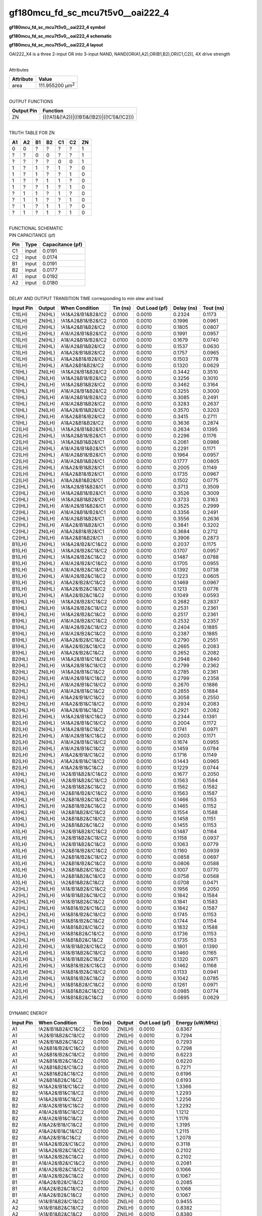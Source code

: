 =======================================
gf180mcu_fd_sc_mcu7t5v0__oai222_4
=======================================

**gf180mcu_fd_sc_mcu7t5v0__oai222_4 symbol**

.. image:: gf180mcu_fd_sc_mcu7t5v0__oai222_4.symbol.png
    :alt: gf180mcu_fd_sc_mcu7t5v0__oai222_4 symbol

**gf180mcu_fd_sc_mcu7t5v0__oai222_4 schematic**

.. image:: gf180mcu_fd_sc_mcu7t5v0__oai222_4.schematic.png
    :alt: gf180mcu_fd_sc_mcu7t5v0__oai222_4 schematic

**gf180mcu_fd_sc_mcu7t5v0__oai222_4 layout**

.. image:: gf180mcu_fd_sc_mcu7t5v0__oai222_4.layout.png
    :alt: gf180mcu_fd_sc_mcu7t5v0__oai222_4 layout



OAI222_X4 is a three 2-input OR into 3-input NAND, NAND[OR(A1,A2),OR(B1,B2),OR(C1,C2)], 4X drive strength

|
| Attributes

============= =======================
**Attribute** **Value**
area          111.955200 µm\ :sup:`2`
============= =======================

|
| OUTPUT FUNCTIONS

============== ===========================================
**Output Pin** **Function**
ZN             (((!A1)&(!A2))|((!B1)&(!B2))|((!C1)&(!C2)))
============== ===========================================

|
| TRUTH TABLE FOR ZN

====== ====== ====== ====== ====== ====== ======
**A1** **A2** **B1** **B2** **C1** **C2** **ZN**
0      0      ?      ?      ?      ?      1
?      ?      0      0      ?      ?      1
?      ?      ?      ?      0      0      1
1      ?      1      ?      1      ?      0
1      ?      1      ?      ?      1      0
1      ?      ?      1      1      ?      0
1      ?      ?      1      ?      1      0
?      1      1      ?      1      ?      0
?      1      1      ?      ?      1      0
?      1      ?      1      1      ?      0
?      1      ?      1      ?      1      0
====== ====== ====== ====== ====== ====== ======

|
| FUNCTIONAL SCHEMATIC

.. image:: gf180mcu_fd_sc_mcu7t5v0__oai222_4.png

| PIN CAPACITANCE (pf)

======= ======== ====================
**Pin** **Type** **Capacitance (pf)**
C1      input    0.0191
C2      input    0.0174
B1      input    0.0191
B2      input    0.0177
A1      input    0.0192
A2      input    0.0180
======= ======== ====================

|
| DELAY AND OUTPUT TRANSITION TIME corresponding to min slew and load

+---------------+------------+--------------------+--------------+-------------------+----------------+---------------+
| **Input Pin** | **Output** | **When Condition** | **Tin (ns)** | **Out Load (pf)** | **Delay (ns)** | **Tout (ns)** |
+---------------+------------+--------------------+--------------+-------------------+----------------+---------------+
| C1(LH)        | ZN(HL)     | !A1&A2&!B1&B2&!C2  | 0.0100       | 0.0010            | 0.2324         | 0.1173        |
+---------------+------------+--------------------+--------------+-------------------+----------------+---------------+
| C1(LH)        | ZN(HL)     | !A1&A2&B1&!B2&!C2  | 0.0100       | 0.0010            | 0.1996         | 0.0961        |
+---------------+------------+--------------------+--------------+-------------------+----------------+---------------+
| C1(LH)        | ZN(HL)     | !A1&A2&B1&B2&!C2   | 0.0100       | 0.0010            | 0.1805         | 0.0807        |
+---------------+------------+--------------------+--------------+-------------------+----------------+---------------+
| C1(LH)        | ZN(HL)     | A1&!A2&!B1&B2&!C2  | 0.0100       | 0.0010            | 0.1991         | 0.0957        |
+---------------+------------+--------------------+--------------+-------------------+----------------+---------------+
| C1(LH)        | ZN(HL)     | A1&!A2&B1&!B2&!C2  | 0.0100       | 0.0010            | 0.1679         | 0.0740        |
+---------------+------------+--------------------+--------------+-------------------+----------------+---------------+
| C1(LH)        | ZN(HL)     | A1&!A2&B1&B2&!C2   | 0.0100       | 0.0010            | 0.1537         | 0.0630        |
+---------------+------------+--------------------+--------------+-------------------+----------------+---------------+
| C1(LH)        | ZN(HL)     | A1&A2&!B1&B2&!C2   | 0.0100       | 0.0010            | 0.1757         | 0.0965        |
+---------------+------------+--------------------+--------------+-------------------+----------------+---------------+
| C1(LH)        | ZN(HL)     | A1&A2&B1&!B2&!C2   | 0.0100       | 0.0010            | 0.1503         | 0.0778        |
+---------------+------------+--------------------+--------------+-------------------+----------------+---------------+
| C1(LH)        | ZN(HL)     | A1&A2&B1&B2&!C2    | 0.0100       | 0.0010            | 0.1320         | 0.0629        |
+---------------+------------+--------------------+--------------+-------------------+----------------+---------------+
| C1(HL)        | ZN(LH)     | !A1&A2&!B1&B2&!C2  | 0.0100       | 0.0010            | 0.3442         | 0.3510        |
+---------------+------------+--------------------+--------------+-------------------+----------------+---------------+
| C1(HL)        | ZN(LH)     | !A1&A2&B1&!B2&!C2  | 0.0100       | 0.0010            | 0.3256         | 0.3010        |
+---------------+------------+--------------------+--------------+-------------------+----------------+---------------+
| C1(HL)        | ZN(LH)     | !A1&A2&B1&B2&!C2   | 0.0100       | 0.0010            | 0.3462         | 0.3164        |
+---------------+------------+--------------------+--------------+-------------------+----------------+---------------+
| C1(HL)        | ZN(LH)     | A1&!A2&!B1&B2&!C2  | 0.0100       | 0.0010            | 0.3255         | 0.3000        |
+---------------+------------+--------------------+--------------+-------------------+----------------+---------------+
| C1(HL)        | ZN(LH)     | A1&!A2&B1&!B2&!C2  | 0.0100       | 0.0010            | 0.3085         | 0.2491        |
+---------------+------------+--------------------+--------------+-------------------+----------------+---------------+
| C1(HL)        | ZN(LH)     | A1&!A2&B1&B2&!C2   | 0.0100       | 0.0010            | 0.3283         | 0.2637        |
+---------------+------------+--------------------+--------------+-------------------+----------------+---------------+
| C1(HL)        | ZN(LH)     | A1&A2&!B1&B2&!C2   | 0.0100       | 0.0010            | 0.3570         | 0.3203        |
+---------------+------------+--------------------+--------------+-------------------+----------------+---------------+
| C1(HL)        | ZN(LH)     | A1&A2&B1&!B2&!C2   | 0.0100       | 0.0010            | 0.3415         | 0.2711        |
+---------------+------------+--------------------+--------------+-------------------+----------------+---------------+
| C1(HL)        | ZN(LH)     | A1&A2&B1&B2&!C2    | 0.0100       | 0.0010            | 0.3636         | 0.2874        |
+---------------+------------+--------------------+--------------+-------------------+----------------+---------------+
| C2(LH)        | ZN(HL)     | !A1&A2&!B1&B2&!C1  | 0.0100       | 0.0010            | 0.2634         | 0.1395        |
+---------------+------------+--------------------+--------------+-------------------+----------------+---------------+
| C2(LH)        | ZN(HL)     | !A1&A2&B1&!B2&!C1  | 0.0100       | 0.0010            | 0.2296         | 0.1176        |
+---------------+------------+--------------------+--------------+-------------------+----------------+---------------+
| C2(LH)        | ZN(HL)     | !A1&A2&B1&B2&!C1   | 0.0100       | 0.0010            | 0.2061         | 0.0986        |
+---------------+------------+--------------------+--------------+-------------------+----------------+---------------+
| C2(LH)        | ZN(HL)     | A1&!A2&!B1&B2&!C1  | 0.0100       | 0.0010            | 0.2291         | 0.1171        |
+---------------+------------+--------------------+--------------+-------------------+----------------+---------------+
| C2(LH)        | ZN(HL)     | A1&!A2&B1&!B2&!C1  | 0.0100       | 0.0010            | 0.1964         | 0.0957        |
+---------------+------------+--------------------+--------------+-------------------+----------------+---------------+
| C2(LH)        | ZN(HL)     | A1&!A2&B1&B2&!C1   | 0.0100       | 0.0010            | 0.1777         | 0.0805        |
+---------------+------------+--------------------+--------------+-------------------+----------------+---------------+
| C2(LH)        | ZN(HL)     | A1&A2&!B1&B2&!C1   | 0.0100       | 0.0010            | 0.2005         | 0.1149        |
+---------------+------------+--------------------+--------------+-------------------+----------------+---------------+
| C2(LH)        | ZN(HL)     | A1&A2&B1&!B2&!C1   | 0.0100       | 0.0010            | 0.1735         | 0.0967        |
+---------------+------------+--------------------+--------------+-------------------+----------------+---------------+
| C2(LH)        | ZN(HL)     | A1&A2&B1&B2&!C1    | 0.0100       | 0.0010            | 0.1502         | 0.0775        |
+---------------+------------+--------------------+--------------+-------------------+----------------+---------------+
| C2(HL)        | ZN(LH)     | !A1&A2&!B1&B2&!C1  | 0.0100       | 0.0010            | 0.3713         | 0.3509        |
+---------------+------------+--------------------+--------------+-------------------+----------------+---------------+
| C2(HL)        | ZN(LH)     | !A1&A2&B1&!B2&!C1  | 0.0100       | 0.0010            | 0.3526         | 0.3009        |
+---------------+------------+--------------------+--------------+-------------------+----------------+---------------+
| C2(HL)        | ZN(LH)     | !A1&A2&B1&B2&!C1   | 0.0100       | 0.0010            | 0.3733         | 0.3163        |
+---------------+------------+--------------------+--------------+-------------------+----------------+---------------+
| C2(HL)        | ZN(LH)     | A1&!A2&!B1&B2&!C1  | 0.0100       | 0.0010            | 0.3525         | 0.2999        |
+---------------+------------+--------------------+--------------+-------------------+----------------+---------------+
| C2(HL)        | ZN(LH)     | A1&!A2&B1&!B2&!C1  | 0.0100       | 0.0010            | 0.3356         | 0.2491        |
+---------------+------------+--------------------+--------------+-------------------+----------------+---------------+
| C2(HL)        | ZN(LH)     | A1&!A2&B1&B2&!C1   | 0.0100       | 0.0010            | 0.3556         | 0.2636        |
+---------------+------------+--------------------+--------------+-------------------+----------------+---------------+
| C2(HL)        | ZN(LH)     | A1&A2&!B1&B2&!C1   | 0.0100       | 0.0010            | 0.3841         | 0.3202        |
+---------------+------------+--------------------+--------------+-------------------+----------------+---------------+
| C2(HL)        | ZN(LH)     | A1&A2&B1&!B2&!C1   | 0.0100       | 0.0010            | 0.3684         | 0.2712        |
+---------------+------------+--------------------+--------------+-------------------+----------------+---------------+
| C2(HL)        | ZN(LH)     | A1&A2&B1&B2&!C1    | 0.0100       | 0.0010            | 0.3906         | 0.2873        |
+---------------+------------+--------------------+--------------+-------------------+----------------+---------------+
| B1(LH)        | ZN(HL)     | !A1&A2&!B2&!C1&C2  | 0.0100       | 0.0010            | 0.2037         | 0.1175        |
+---------------+------------+--------------------+--------------+-------------------+----------------+---------------+
| B1(LH)        | ZN(HL)     | !A1&A2&!B2&C1&!C2  | 0.0100       | 0.0010            | 0.1707         | 0.0957        |
+---------------+------------+--------------------+--------------+-------------------+----------------+---------------+
| B1(LH)        | ZN(HL)     | !A1&A2&!B2&C1&C2   | 0.0100       | 0.0010            | 0.1487         | 0.0788        |
+---------------+------------+--------------------+--------------+-------------------+----------------+---------------+
| B1(LH)        | ZN(HL)     | A1&!A2&!B2&!C1&C2  | 0.0100       | 0.0010            | 0.1705         | 0.0955        |
+---------------+------------+--------------------+--------------+-------------------+----------------+---------------+
| B1(LH)        | ZN(HL)     | A1&!A2&!B2&C1&!C2  | 0.0100       | 0.0010            | 0.1392         | 0.0738        |
+---------------+------------+--------------------+--------------+-------------------+----------------+---------------+
| B1(LH)        | ZN(HL)     | A1&!A2&!B2&C1&C2   | 0.0100       | 0.0010            | 0.1223         | 0.0605        |
+---------------+------------+--------------------+--------------+-------------------+----------------+---------------+
| B1(LH)        | ZN(HL)     | A1&A2&!B2&!C1&C2   | 0.0100       | 0.0010            | 0.1469         | 0.0967        |
+---------------+------------+--------------------+--------------+-------------------+----------------+---------------+
| B1(LH)        | ZN(HL)     | A1&A2&!B2&C1&!C2   | 0.0100       | 0.0010            | 0.1213         | 0.0776        |
+---------------+------------+--------------------+--------------+-------------------+----------------+---------------+
| B1(LH)        | ZN(HL)     | A1&A2&!B2&C1&C2    | 0.0100       | 0.0010            | 0.1049         | 0.0593        |
+---------------+------------+--------------------+--------------+-------------------+----------------+---------------+
| B1(HL)        | ZN(LH)     | !A1&A2&!B2&!C1&C2  | 0.0100       | 0.0010            | 0.2682         | 0.2837        |
+---------------+------------+--------------------+--------------+-------------------+----------------+---------------+
| B1(HL)        | ZN(LH)     | !A1&A2&!B2&C1&!C2  | 0.0100       | 0.0010            | 0.2531         | 0.2361        |
+---------------+------------+--------------------+--------------+-------------------+----------------+---------------+
| B1(HL)        | ZN(LH)     | !A1&A2&!B2&C1&C2   | 0.0100       | 0.0010            | 0.2517         | 0.2361        |
+---------------+------------+--------------------+--------------+-------------------+----------------+---------------+
| B1(HL)        | ZN(LH)     | A1&!A2&!B2&!C1&C2  | 0.0100       | 0.0010            | 0.2532         | 0.2357        |
+---------------+------------+--------------------+--------------+-------------------+----------------+---------------+
| B1(HL)        | ZN(LH)     | A1&!A2&!B2&C1&!C2  | 0.0100       | 0.0010            | 0.2404         | 0.1885        |
+---------------+------------+--------------------+--------------+-------------------+----------------+---------------+
| B1(HL)        | ZN(LH)     | A1&!A2&!B2&C1&C2   | 0.0100       | 0.0010            | 0.2387         | 0.1885        |
+---------------+------------+--------------------+--------------+-------------------+----------------+---------------+
| B1(HL)        | ZN(LH)     | A1&A2&!B2&!C1&C2   | 0.0100       | 0.0010            | 0.2790         | 0.2551        |
+---------------+------------+--------------------+--------------+-------------------+----------------+---------------+
| B1(HL)        | ZN(LH)     | A1&A2&!B2&C1&!C2   | 0.0100       | 0.0010            | 0.2665         | 0.2083        |
+---------------+------------+--------------------+--------------+-------------------+----------------+---------------+
| B1(HL)        | ZN(LH)     | A1&A2&!B2&C1&C2    | 0.0100       | 0.0010            | 0.2652         | 0.2082        |
+---------------+------------+--------------------+--------------+-------------------+----------------+---------------+
| B2(HL)        | ZN(LH)     | !A1&A2&!B1&!C1&C2  | 0.0100       | 0.0010            | 0.2948         | 0.2840        |
+---------------+------------+--------------------+--------------+-------------------+----------------+---------------+
| B2(HL)        | ZN(LH)     | !A1&A2&!B1&C1&!C2  | 0.0100       | 0.0010            | 0.2799         | 0.2362        |
+---------------+------------+--------------------+--------------+-------------------+----------------+---------------+
| B2(HL)        | ZN(LH)     | !A1&A2&!B1&C1&C2   | 0.0100       | 0.0010            | 0.2785         | 0.2361        |
+---------------+------------+--------------------+--------------+-------------------+----------------+---------------+
| B2(HL)        | ZN(LH)     | A1&!A2&!B1&!C1&C2  | 0.0100       | 0.0010            | 0.2799         | 0.2358        |
+---------------+------------+--------------------+--------------+-------------------+----------------+---------------+
| B2(HL)        | ZN(LH)     | A1&!A2&!B1&C1&!C2  | 0.0100       | 0.0010            | 0.2670         | 0.1886        |
+---------------+------------+--------------------+--------------+-------------------+----------------+---------------+
| B2(HL)        | ZN(LH)     | A1&!A2&!B1&C1&C2   | 0.0100       | 0.0010            | 0.2655         | 0.1884        |
+---------------+------------+--------------------+--------------+-------------------+----------------+---------------+
| B2(HL)        | ZN(LH)     | A1&A2&!B1&!C1&C2   | 0.0100       | 0.0010            | 0.3058         | 0.2550        |
+---------------+------------+--------------------+--------------+-------------------+----------------+---------------+
| B2(HL)        | ZN(LH)     | A1&A2&!B1&C1&!C2   | 0.0100       | 0.0010            | 0.2934         | 0.2083        |
+---------------+------------+--------------------+--------------+-------------------+----------------+---------------+
| B2(HL)        | ZN(LH)     | A1&A2&!B1&C1&C2    | 0.0100       | 0.0010            | 0.2921         | 0.2082        |
+---------------+------------+--------------------+--------------+-------------------+----------------+---------------+
| B2(LH)        | ZN(HL)     | !A1&A2&!B1&!C1&C2  | 0.0100       | 0.0010            | 0.2344         | 0.1391        |
+---------------+------------+--------------------+--------------+-------------------+----------------+---------------+
| B2(LH)        | ZN(HL)     | !A1&A2&!B1&C1&!C2  | 0.0100       | 0.0010            | 0.2004         | 0.1172        |
+---------------+------------+--------------------+--------------+-------------------+----------------+---------------+
| B2(LH)        | ZN(HL)     | !A1&A2&!B1&C1&C2   | 0.0100       | 0.0010            | 0.1741         | 0.0971        |
+---------------+------------+--------------------+--------------+-------------------+----------------+---------------+
| B2(LH)        | ZN(HL)     | A1&!A2&!B1&!C1&C2  | 0.0100       | 0.0010            | 0.2003         | 0.1171        |
+---------------+------------+--------------------+--------------+-------------------+----------------+---------------+
| B2(LH)        | ZN(HL)     | A1&!A2&!B1&C1&!C2  | 0.0100       | 0.0010            | 0.1674         | 0.0955        |
+---------------+------------+--------------------+--------------+-------------------+----------------+---------------+
| B2(LH)        | ZN(HL)     | A1&!A2&!B1&C1&C2   | 0.0100       | 0.0010            | 0.1459         | 0.0784        |
+---------------+------------+--------------------+--------------+-------------------+----------------+---------------+
| B2(LH)        | ZN(HL)     | A1&A2&!B1&!C1&C2   | 0.0100       | 0.0010            | 0.1716         | 0.1149        |
+---------------+------------+--------------------+--------------+-------------------+----------------+---------------+
| B2(LH)        | ZN(HL)     | A1&A2&!B1&C1&!C2   | 0.0100       | 0.0010            | 0.1443         | 0.0965        |
+---------------+------------+--------------------+--------------+-------------------+----------------+---------------+
| B2(LH)        | ZN(HL)     | A1&A2&!B1&C1&C2    | 0.0100       | 0.0010            | 0.1229         | 0.0744        |
+---------------+------------+--------------------+--------------+-------------------+----------------+---------------+
| A1(HL)        | ZN(LH)     | !A2&!B1&B2&!C1&C2  | 0.0100       | 0.0010            | 0.1677         | 0.2050        |
+---------------+------------+--------------------+--------------+-------------------+----------------+---------------+
| A1(HL)        | ZN(LH)     | !A2&!B1&B2&C1&!C2  | 0.0100       | 0.0010            | 0.1563         | 0.1584        |
+---------------+------------+--------------------+--------------+-------------------+----------------+---------------+
| A1(HL)        | ZN(LH)     | !A2&!B1&B2&C1&C2   | 0.0100       | 0.0010            | 0.1562         | 0.1582        |
+---------------+------------+--------------------+--------------+-------------------+----------------+---------------+
| A1(HL)        | ZN(LH)     | !A2&B1&!B2&!C1&C2  | 0.0100       | 0.0010            | 0.1563         | 0.1587        |
+---------------+------------+--------------------+--------------+-------------------+----------------+---------------+
| A1(HL)        | ZN(LH)     | !A2&B1&!B2&C1&!C2  | 0.0100       | 0.0010            | 0.1466         | 0.1153        |
+---------------+------------+--------------------+--------------+-------------------+----------------+---------------+
| A1(HL)        | ZN(LH)     | !A2&B1&!B2&C1&C2   | 0.0100       | 0.0010            | 0.1465         | 0.1152        |
+---------------+------------+--------------------+--------------+-------------------+----------------+---------------+
| A1(HL)        | ZN(LH)     | !A2&B1&B2&!C1&C2   | 0.0100       | 0.0010            | 0.1554         | 0.1588        |
+---------------+------------+--------------------+--------------+-------------------+----------------+---------------+
| A1(HL)        | ZN(LH)     | !A2&B1&B2&C1&!C2   | 0.0100       | 0.0010            | 0.1458         | 0.1151        |
+---------------+------------+--------------------+--------------+-------------------+----------------+---------------+
| A1(HL)        | ZN(LH)     | !A2&B1&B2&C1&C2    | 0.0100       | 0.0010            | 0.1455         | 0.1153        |
+---------------+------------+--------------------+--------------+-------------------+----------------+---------------+
| A1(LH)        | ZN(HL)     | !A2&!B1&B2&!C1&C2  | 0.0100       | 0.0010            | 0.1487         | 0.1164        |
+---------------+------------+--------------------+--------------+-------------------+----------------+---------------+
| A1(LH)        | ZN(HL)     | !A2&!B1&B2&C1&!C2  | 0.0100       | 0.0010            | 0.1158         | 0.0937        |
+---------------+------------+--------------------+--------------+-------------------+----------------+---------------+
| A1(LH)        | ZN(HL)     | !A2&!B1&B2&C1&C2   | 0.0100       | 0.0010            | 0.1063         | 0.0779        |
+---------------+------------+--------------------+--------------+-------------------+----------------+---------------+
| A1(LH)        | ZN(HL)     | !A2&B1&!B2&!C1&C2  | 0.0100       | 0.0010            | 0.1160         | 0.0939        |
+---------------+------------+--------------------+--------------+-------------------+----------------+---------------+
| A1(LH)        | ZN(HL)     | !A2&B1&!B2&C1&!C2  | 0.0100       | 0.0010            | 0.0858         | 0.0697        |
+---------------+------------+--------------------+--------------+-------------------+----------------+---------------+
| A1(LH)        | ZN(HL)     | !A2&B1&!B2&C1&C2   | 0.0100       | 0.0010            | 0.0806         | 0.0588        |
+---------------+------------+--------------------+--------------+-------------------+----------------+---------------+
| A1(LH)        | ZN(HL)     | !A2&B1&B2&!C1&C2   | 0.0100       | 0.0010            | 0.1007         | 0.0770        |
+---------------+------------+--------------------+--------------+-------------------+----------------+---------------+
| A1(LH)        | ZN(HL)     | !A2&B1&B2&C1&!C2   | 0.0100       | 0.0010            | 0.0758         | 0.0568        |
+---------------+------------+--------------------+--------------+-------------------+----------------+---------------+
| A1(LH)        | ZN(HL)     | !A2&B1&B2&C1&C2    | 0.0100       | 0.0010            | 0.0708         | 0.0471        |
+---------------+------------+--------------------+--------------+-------------------+----------------+---------------+
| A2(HL)        | ZN(LH)     | !A1&!B1&B2&!C1&C2  | 0.0100       | 0.0010            | 0.1956         | 0.2050        |
+---------------+------------+--------------------+--------------+-------------------+----------------+---------------+
| A2(HL)        | ZN(LH)     | !A1&!B1&B2&C1&!C2  | 0.0100       | 0.0010            | 0.1842         | 0.1584        |
+---------------+------------+--------------------+--------------+-------------------+----------------+---------------+
| A2(HL)        | ZN(LH)     | !A1&!B1&B2&C1&C2   | 0.0100       | 0.0010            | 0.1841         | 0.1583        |
+---------------+------------+--------------------+--------------+-------------------+----------------+---------------+
| A2(HL)        | ZN(LH)     | !A1&B1&!B2&!C1&C2  | 0.0100       | 0.0010            | 0.1842         | 0.1587        |
+---------------+------------+--------------------+--------------+-------------------+----------------+---------------+
| A2(HL)        | ZN(LH)     | !A1&B1&!B2&C1&!C2  | 0.0100       | 0.0010            | 0.1745         | 0.1153        |
+---------------+------------+--------------------+--------------+-------------------+----------------+---------------+
| A2(HL)        | ZN(LH)     | !A1&B1&!B2&C1&C2   | 0.0100       | 0.0010            | 0.1744         | 0.1154        |
+---------------+------------+--------------------+--------------+-------------------+----------------+---------------+
| A2(HL)        | ZN(LH)     | !A1&B1&B2&!C1&C2   | 0.0100       | 0.0010            | 0.1832         | 0.1588        |
+---------------+------------+--------------------+--------------+-------------------+----------------+---------------+
| A2(HL)        | ZN(LH)     | !A1&B1&B2&C1&!C2   | 0.0100       | 0.0010            | 0.1736         | 0.1153        |
+---------------+------------+--------------------+--------------+-------------------+----------------+---------------+
| A2(HL)        | ZN(LH)     | !A1&B1&B2&C1&C2    | 0.0100       | 0.0010            | 0.1735         | 0.1153        |
+---------------+------------+--------------------+--------------+-------------------+----------------+---------------+
| A2(LH)        | ZN(HL)     | !A1&!B1&B2&!C1&C2  | 0.0100       | 0.0010            | 0.1801         | 0.1390        |
+---------------+------------+--------------------+--------------+-------------------+----------------+---------------+
| A2(LH)        | ZN(HL)     | !A1&!B1&B2&C1&!C2  | 0.0100       | 0.0010            | 0.1460         | 0.1165        |
+---------------+------------+--------------------+--------------+-------------------+----------------+---------------+
| A2(LH)        | ZN(HL)     | !A1&!B1&B2&C1&C2   | 0.0100       | 0.0010            | 0.1320         | 0.0971        |
+---------------+------------+--------------------+--------------+-------------------+----------------+---------------+
| A2(LH)        | ZN(HL)     | !A1&B1&!B2&!C1&C2  | 0.0100       | 0.0010            | 0.1462         | 0.1168        |
+---------------+------------+--------------------+--------------+-------------------+----------------+---------------+
| A2(LH)        | ZN(HL)     | !A1&B1&!B2&C1&!C2  | 0.0100       | 0.0010            | 0.1133         | 0.0941        |
+---------------+------------+--------------------+--------------+-------------------+----------------+---------------+
| A2(LH)        | ZN(HL)     | !A1&B1&!B2&C1&C2   | 0.0100       | 0.0010            | 0.1042         | 0.0785        |
+---------------+------------+--------------------+--------------+-------------------+----------------+---------------+
| A2(LH)        | ZN(HL)     | !A1&B1&B2&!C1&C2   | 0.0100       | 0.0010            | 0.1261         | 0.0971        |
+---------------+------------+--------------------+--------------+-------------------+----------------+---------------+
| A2(LH)        | ZN(HL)     | !A1&B1&B2&C1&!C2   | 0.0100       | 0.0010            | 0.0985         | 0.0774        |
+---------------+------------+--------------------+--------------+-------------------+----------------+---------------+
| A2(LH)        | ZN(HL)     | !A1&B1&B2&C1&C2    | 0.0100       | 0.0010            | 0.0895         | 0.0629        |
+---------------+------------+--------------------+--------------+-------------------+----------------+---------------+

|
| DYNAMIC ENERGY

+---------------+---------------------+--------------+------------+-------------------+---------------------+
| **Input Pin** | **When Condition**  | **Tin (ns)** | **Output** | **Out Load (pf)** | **Energy (uW/MHz)** |
+---------------+---------------------+--------------+------------+-------------------+---------------------+
| A1            | !A2&!B1&B2&!C1&C2   | 0.0100       | ZN(LH)     | 0.0010            | 0.8367              |
+---------------+---------------------+--------------+------------+-------------------+---------------------+
| A1            | !A2&!B1&B2&C1&!C2   | 0.0100       | ZN(LH)     | 0.0010            | 0.7294              |
+---------------+---------------------+--------------+------------+-------------------+---------------------+
| A1            | !A2&!B1&B2&C1&C2    | 0.0100       | ZN(LH)     | 0.0010            | 0.7293              |
+---------------+---------------------+--------------+------------+-------------------+---------------------+
| A1            | !A2&B1&!B2&!C1&C2   | 0.0100       | ZN(LH)     | 0.0010            | 0.7298              |
+---------------+---------------------+--------------+------------+-------------------+---------------------+
| A1            | !A2&B1&!B2&C1&!C2   | 0.0100       | ZN(LH)     | 0.0010            | 0.6223              |
+---------------+---------------------+--------------+------------+-------------------+---------------------+
| A1            | !A2&B1&!B2&C1&C2    | 0.0100       | ZN(LH)     | 0.0010            | 0.6220              |
+---------------+---------------------+--------------+------------+-------------------+---------------------+
| A1            | !A2&B1&B2&!C1&C2    | 0.0100       | ZN(LH)     | 0.0010            | 0.7271              |
+---------------+---------------------+--------------+------------+-------------------+---------------------+
| A1            | !A2&B1&B2&C1&!C2    | 0.0100       | ZN(LH)     | 0.0010            | 0.6196              |
+---------------+---------------------+--------------+------------+-------------------+---------------------+
| A1            | !A2&B1&B2&C1&C2     | 0.0100       | ZN(LH)     | 0.0010            | 0.6193              |
+---------------+---------------------+--------------+------------+-------------------+---------------------+
| B2            | !A1&A2&!B1&!C1&C2   | 0.0100       | ZN(LH)     | 0.0010            | 1.3366              |
+---------------+---------------------+--------------+------------+-------------------+---------------------+
| B2            | !A1&A2&!B1&C1&!C2   | 0.0100       | ZN(LH)     | 0.0010            | 1.2293              |
+---------------+---------------------+--------------+------------+-------------------+---------------------+
| B2            | !A1&A2&!B1&C1&C2    | 0.0100       | ZN(LH)     | 0.0010            | 1.2256              |
+---------------+---------------------+--------------+------------+-------------------+---------------------+
| B2            | A1&!A2&!B1&!C1&C2   | 0.0100       | ZN(LH)     | 0.0010            | 1.2292              |
+---------------+---------------------+--------------+------------+-------------------+---------------------+
| B2            | A1&!A2&!B1&C1&!C2   | 0.0100       | ZN(LH)     | 0.0010            | 1.1212              |
+---------------+---------------------+--------------+------------+-------------------+---------------------+
| B2            | A1&!A2&!B1&C1&C2    | 0.0100       | ZN(LH)     | 0.0010            | 1.1176              |
+---------------+---------------------+--------------+------------+-------------------+---------------------+
| B2            | A1&A2&!B1&!C1&C2    | 0.0100       | ZN(LH)     | 0.0010            | 1.3195              |
+---------------+---------------------+--------------+------------+-------------------+---------------------+
| B2            | A1&A2&!B1&C1&!C2    | 0.0100       | ZN(LH)     | 0.0010            | 1.2115              |
+---------------+---------------------+--------------+------------+-------------------+---------------------+
| B2            | A1&A2&!B1&C1&C2     | 0.0100       | ZN(LH)     | 0.0010            | 1.2078              |
+---------------+---------------------+--------------+------------+-------------------+---------------------+
| B1            | !A1&A2&!B2&!C1&C2   | 0.0100       | ZN(HL)     | 0.0010            | 0.3118              |
+---------------+---------------------+--------------+------------+-------------------+---------------------+
| B1            | !A1&A2&!B2&C1&!C2   | 0.0100       | ZN(HL)     | 0.0010            | 0.2102              |
+---------------+---------------------+--------------+------------+-------------------+---------------------+
| B1            | !A1&A2&!B2&C1&C2    | 0.0100       | ZN(HL)     | 0.0010            | 0.2102              |
+---------------+---------------------+--------------+------------+-------------------+---------------------+
| B1            | A1&!A2&!B2&!C1&C2   | 0.0100       | ZN(HL)     | 0.0010            | 0.2081              |
+---------------+---------------------+--------------+------------+-------------------+---------------------+
| B1            | A1&!A2&!B2&C1&!C2   | 0.0100       | ZN(HL)     | 0.0010            | 0.1066              |
+---------------+---------------------+--------------+------------+-------------------+---------------------+
| B1            | A1&!A2&!B2&C1&C2    | 0.0100       | ZN(HL)     | 0.0010            | 0.1067              |
+---------------+---------------------+--------------+------------+-------------------+---------------------+
| B1            | A1&A2&!B2&!C1&C2    | 0.0100       | ZN(HL)     | 0.0010            | 0.2085              |
+---------------+---------------------+--------------+------------+-------------------+---------------------+
| B1            | A1&A2&!B2&C1&!C2    | 0.0100       | ZN(HL)     | 0.0010            | 0.1068              |
+---------------+---------------------+--------------+------------+-------------------+---------------------+
| B1            | A1&A2&!B2&C1&C2     | 0.0100       | ZN(HL)     | 0.0010            | 0.1067              |
+---------------+---------------------+--------------+------------+-------------------+---------------------+
| A2            | !A1&!B1&B2&!C1&C2   | 0.0100       | ZN(LH)     | 0.0010            | 0.9455              |
+---------------+---------------------+--------------+------------+-------------------+---------------------+
| A2            | !A1&!B1&B2&C1&!C2   | 0.0100       | ZN(LH)     | 0.0010            | 0.8382              |
+---------------+---------------------+--------------+------------+-------------------+---------------------+
| A2            | !A1&!B1&B2&C1&C2    | 0.0100       | ZN(LH)     | 0.0010            | 0.8380              |
+---------------+---------------------+--------------+------------+-------------------+---------------------+
| A2            | !A1&B1&!B2&!C1&C2   | 0.0100       | ZN(LH)     | 0.0010            | 0.8387              |
+---------------+---------------------+--------------+------------+-------------------+---------------------+
| A2            | !A1&B1&!B2&C1&!C2   | 0.0100       | ZN(LH)     | 0.0010            | 0.7309              |
+---------------+---------------------+--------------+------------+-------------------+---------------------+
| A2            | !A1&B1&!B2&C1&C2    | 0.0100       | ZN(LH)     | 0.0010            | 0.7306              |
+---------------+---------------------+--------------+------------+-------------------+---------------------+
| A2            | !A1&B1&B2&!C1&C2    | 0.0100       | ZN(LH)     | 0.0010            | 0.8360              |
+---------------+---------------------+--------------+------------+-------------------+---------------------+
| A2            | !A1&B1&B2&C1&!C2    | 0.0100       | ZN(LH)     | 0.0010            | 0.7284              |
+---------------+---------------------+--------------+------------+-------------------+---------------------+
| A2            | !A1&B1&B2&C1&C2     | 0.0100       | ZN(LH)     | 0.0010            | 0.7280              |
+---------------+---------------------+--------------+------------+-------------------+---------------------+
| B1            | !A1&A2&!B2&!C1&C2   | 0.0100       | ZN(LH)     | 0.0010            | 1.2294              |
+---------------+---------------------+--------------+------------+-------------------+---------------------+
| B1            | !A1&A2&!B2&C1&!C2   | 0.0100       | ZN(LH)     | 0.0010            | 1.1216              |
+---------------+---------------------+--------------+------------+-------------------+---------------------+
| B1            | !A1&A2&!B2&C1&C2    | 0.0100       | ZN(LH)     | 0.0010            | 1.1179              |
+---------------+---------------------+--------------+------------+-------------------+---------------------+
| B1            | A1&!A2&!B2&!C1&C2   | 0.0100       | ZN(LH)     | 0.0010            | 1.1217              |
+---------------+---------------------+--------------+------------+-------------------+---------------------+
| B1            | A1&!A2&!B2&C1&!C2   | 0.0100       | ZN(LH)     | 0.0010            | 1.0141              |
+---------------+---------------------+--------------+------------+-------------------+---------------------+
| B1            | A1&!A2&!B2&C1&C2    | 0.0100       | ZN(LH)     | 0.0010            | 1.0100              |
+---------------+---------------------+--------------+------------+-------------------+---------------------+
| B1            | A1&A2&!B2&!C1&C2    | 0.0100       | ZN(LH)     | 0.0010            | 1.2120              |
+---------------+---------------------+--------------+------------+-------------------+---------------------+
| B1            | A1&A2&!B2&C1&!C2    | 0.0100       | ZN(LH)     | 0.0010            | 1.1044              |
+---------------+---------------------+--------------+------------+-------------------+---------------------+
| B1            | A1&A2&!B2&C1&C2     | 0.0100       | ZN(LH)     | 0.0010            | 1.1002              |
+---------------+---------------------+--------------+------------+-------------------+---------------------+
| C1            | !A1&A2&!B1&B2&!C2   | 0.0100       | ZN(HL)     | 0.0010            | 0.3105              |
+---------------+---------------------+--------------+------------+-------------------+---------------------+
| C1            | !A1&A2&B1&!B2&!C2   | 0.0100       | ZN(HL)     | 0.0010            | 0.2111              |
+---------------+---------------------+--------------+------------+-------------------+---------------------+
| C1            | !A1&A2&B1&B2&!C2    | 0.0100       | ZN(HL)     | 0.0010            | 0.2109              |
+---------------+---------------------+--------------+------------+-------------------+---------------------+
| C1            | A1&!A2&!B1&B2&!C2   | 0.0100       | ZN(HL)     | 0.0010            | 0.2074              |
+---------------+---------------------+--------------+------------+-------------------+---------------------+
| C1            | A1&!A2&B1&!B2&!C2   | 0.0100       | ZN(HL)     | 0.0010            | 0.1070              |
+---------------+---------------------+--------------+------------+-------------------+---------------------+
| C1            | A1&!A2&B1&B2&!C2    | 0.0100       | ZN(HL)     | 0.0010            | 0.1068              |
+---------------+---------------------+--------------+------------+-------------------+---------------------+
| C1            | A1&A2&!B1&B2&!C2    | 0.0100       | ZN(HL)     | 0.0010            | 0.2071              |
+---------------+---------------------+--------------+------------+-------------------+---------------------+
| C1            | A1&A2&B1&!B2&!C2    | 0.0100       | ZN(HL)     | 0.0010            | 0.1072              |
+---------------+---------------------+--------------+------------+-------------------+---------------------+
| C1            | A1&A2&B1&B2&!C2     | 0.0100       | ZN(HL)     | 0.0010            | 0.1071              |
+---------------+---------------------+--------------+------------+-------------------+---------------------+
| A2            | !A1&!B1&B2&!C1&C2   | 0.0100       | ZN(HL)     | 0.0010            | 0.3994              |
+---------------+---------------------+--------------+------------+-------------------+---------------------+
| A2            | !A1&!B1&B2&C1&!C2   | 0.0100       | ZN(HL)     | 0.0010            | 0.2984              |
+---------------+---------------------+--------------+------------+-------------------+---------------------+
| A2            | !A1&!B1&B2&C1&C2    | 0.0100       | ZN(HL)     | 0.0010            | 0.2986              |
+---------------+---------------------+--------------+------------+-------------------+---------------------+
| A2            | !A1&B1&!B2&!C1&C2   | 0.0100       | ZN(HL)     | 0.0010            | 0.3002              |
+---------------+---------------------+--------------+------------+-------------------+---------------------+
| A2            | !A1&B1&!B2&C1&!C2   | 0.0100       | ZN(HL)     | 0.0010            | 0.1991              |
+---------------+---------------------+--------------+------------+-------------------+---------------------+
| A2            | !A1&B1&!B2&C1&C2    | 0.0100       | ZN(HL)     | 0.0010            | 0.1989              |
+---------------+---------------------+--------------+------------+-------------------+---------------------+
| A2            | !A1&B1&B2&!C1&C2    | 0.0100       | ZN(HL)     | 0.0010            | 0.3005              |
+---------------+---------------------+--------------+------------+-------------------+---------------------+
| A2            | !A1&B1&B2&C1&!C2    | 0.0100       | ZN(HL)     | 0.0010            | 0.1991              |
+---------------+---------------------+--------------+------------+-------------------+---------------------+
| A2            | !A1&B1&B2&C1&C2     | 0.0100       | ZN(HL)     | 0.0010            | 0.1989              |
+---------------+---------------------+--------------+------------+-------------------+---------------------+
| C2            | !A1&A2&!B1&B2&!C1   | 0.0100       | ZN(HL)     | 0.0010            | 0.3983              |
+---------------+---------------------+--------------+------------+-------------------+---------------------+
| C2            | !A1&A2&B1&!B2&!C1   | 0.0100       | ZN(HL)     | 0.0010            | 0.2988              |
+---------------+---------------------+--------------+------------+-------------------+---------------------+
| C2            | !A1&A2&B1&B2&!C1    | 0.0100       | ZN(HL)     | 0.0010            | 0.2988              |
+---------------+---------------------+--------------+------------+-------------------+---------------------+
| C2            | A1&!A2&!B1&B2&!C1   | 0.0100       | ZN(HL)     | 0.0010            | 0.2952              |
+---------------+---------------------+--------------+------------+-------------------+---------------------+
| C2            | A1&!A2&B1&!B2&!C1   | 0.0100       | ZN(HL)     | 0.0010            | 0.1959              |
+---------------+---------------------+--------------+------------+-------------------+---------------------+
| C2            | A1&!A2&B1&B2&!C1    | 0.0100       | ZN(HL)     | 0.0010            | 0.1957              |
+---------------+---------------------+--------------+------------+-------------------+---------------------+
| C2            | A1&A2&!B1&B2&!C1    | 0.0100       | ZN(HL)     | 0.0010            | 0.2951              |
+---------------+---------------------+--------------+------------+-------------------+---------------------+
| C2            | A1&A2&B1&!B2&!C1    | 0.0100       | ZN(HL)     | 0.0010            | 0.1960              |
+---------------+---------------------+--------------+------------+-------------------+---------------------+
| C2            | A1&A2&B1&B2&!C1     | 0.0100       | ZN(HL)     | 0.0010            | 0.1958              |
+---------------+---------------------+--------------+------------+-------------------+---------------------+
| C1            | !A1&A2&!B1&B2&!C2   | 0.0100       | ZN(LH)     | 0.0010            | 1.5638              |
+---------------+---------------------+--------------+------------+-------------------+---------------------+
| C1            | !A1&A2&B1&!B2&!C2   | 0.0100       | ZN(LH)     | 0.0010            | 1.4568              |
+---------------+---------------------+--------------+------------+-------------------+---------------------+
| C1            | !A1&A2&B1&B2&!C2    | 0.0100       | ZN(LH)     | 0.0010            | 1.5438              |
+---------------+---------------------+--------------+------------+-------------------+---------------------+
| C1            | A1&!A2&!B1&B2&!C2   | 0.0100       | ZN(LH)     | 0.0010            | 1.4563              |
+---------------+---------------------+--------------+------------+-------------------+---------------------+
| C1            | A1&!A2&B1&!B2&!C2   | 0.0100       | ZN(LH)     | 0.0010            | 1.3489              |
+---------------+---------------------+--------------+------------+-------------------+---------------------+
| C1            | A1&!A2&B1&B2&!C2    | 0.0100       | ZN(LH)     | 0.0010            | 1.4363              |
+---------------+---------------------+--------------+------------+-------------------+---------------------+
| C1            | A1&A2&!B1&B2&!C2    | 0.0100       | ZN(LH)     | 0.0010            | 1.5447              |
+---------------+---------------------+--------------+------------+-------------------+---------------------+
| C1            | A1&A2&B1&!B2&!C2    | 0.0100       | ZN(LH)     | 0.0010            | 1.4376              |
+---------------+---------------------+--------------+------------+-------------------+---------------------+
| C1            | A1&A2&B1&B2&!C2     | 0.0100       | ZN(LH)     | 0.0010            | 1.5250              |
+---------------+---------------------+--------------+------------+-------------------+---------------------+
| C2            | !A1&A2&!B1&B2&!C1   | 0.0100       | ZN(LH)     | 0.0010            | 1.6715              |
+---------------+---------------------+--------------+------------+-------------------+---------------------+
| C2            | !A1&A2&B1&!B2&!C1   | 0.0100       | ZN(LH)     | 0.0010            | 1.5644              |
+---------------+---------------------+--------------+------------+-------------------+---------------------+
| C2            | !A1&A2&B1&B2&!C1    | 0.0100       | ZN(LH)     | 0.0010            | 1.6514              |
+---------------+---------------------+--------------+------------+-------------------+---------------------+
| C2            | A1&!A2&!B1&B2&!C1   | 0.0100       | ZN(LH)     | 0.0010            | 1.5639              |
+---------------+---------------------+--------------+------------+-------------------+---------------------+
| C2            | A1&!A2&B1&!B2&!C1   | 0.0100       | ZN(LH)     | 0.0010            | 1.4564              |
+---------------+---------------------+--------------+------------+-------------------+---------------------+
| C2            | A1&!A2&B1&B2&!C1    | 0.0100       | ZN(LH)     | 0.0010            | 1.5439              |
+---------------+---------------------+--------------+------------+-------------------+---------------------+
| C2            | A1&A2&!B1&B2&!C1    | 0.0100       | ZN(LH)     | 0.0010            | 1.6521              |
+---------------+---------------------+--------------+------------+-------------------+---------------------+
| C2            | A1&A2&B1&!B2&!C1    | 0.0100       | ZN(LH)     | 0.0010            | 1.5447              |
+---------------+---------------------+--------------+------------+-------------------+---------------------+
| C2            | A1&A2&B1&B2&!C1     | 0.0100       | ZN(LH)     | 0.0010            | 1.6323              |
+---------------+---------------------+--------------+------------+-------------------+---------------------+
| A1            | !A2&!B1&B2&!C1&C2   | 0.0100       | ZN(HL)     | 0.0010            | 0.3094              |
+---------------+---------------------+--------------+------------+-------------------+---------------------+
| A1            | !A2&!B1&B2&C1&!C2   | 0.0100       | ZN(HL)     | 0.0010            | 0.2079              |
+---------------+---------------------+--------------+------------+-------------------+---------------------+
| A1            | !A2&!B1&B2&C1&C2    | 0.0100       | ZN(HL)     | 0.0010            | 0.2075              |
+---------------+---------------------+--------------+------------+-------------------+---------------------+
| A1            | !A2&B1&!B2&!C1&C2   | 0.0100       | ZN(HL)     | 0.0010            | 0.2096              |
+---------------+---------------------+--------------+------------+-------------------+---------------------+
| A1            | !A2&B1&!B2&C1&!C2   | 0.0100       | ZN(HL)     | 0.0010            | 0.1078              |
+---------------+---------------------+--------------+------------+-------------------+---------------------+
| A1            | !A2&B1&!B2&C1&C2    | 0.0100       | ZN(HL)     | 0.0010            | 0.1075              |
+---------------+---------------------+--------------+------------+-------------------+---------------------+
| A1            | !A2&B1&B2&!C1&C2    | 0.0100       | ZN(HL)     | 0.0010            | 0.2093              |
+---------------+---------------------+--------------+------------+-------------------+---------------------+
| A1            | !A2&B1&B2&C1&!C2    | 0.0100       | ZN(HL)     | 0.0010            | 0.1075              |
+---------------+---------------------+--------------+------------+-------------------+---------------------+
| A1            | !A2&B1&B2&C1&C2     | 0.0100       | ZN(HL)     | 0.0010            | 0.1073              |
+---------------+---------------------+--------------+------------+-------------------+---------------------+
| B2            | !A1&A2&!B1&!C1&C2   | 0.0100       | ZN(HL)     | 0.0010            | 0.3977              |
+---------------+---------------------+--------------+------------+-------------------+---------------------+
| B2            | !A1&A2&!B1&C1&!C2   | 0.0100       | ZN(HL)     | 0.0010            | 0.2968              |
+---------------+---------------------+--------------+------------+-------------------+---------------------+
| B2            | !A1&A2&!B1&C1&C2    | 0.0100       | ZN(HL)     | 0.0010            | 0.2968              |
+---------------+---------------------+--------------+------------+-------------------+---------------------+
| B2            | A1&!A2&!B1&!C1&C2   | 0.0100       | ZN(HL)     | 0.0010            | 0.2947              |
+---------------+---------------------+--------------+------------+-------------------+---------------------+
| B2            | A1&!A2&!B1&C1&!C2   | 0.0100       | ZN(HL)     | 0.0010            | 0.1944              |
+---------------+---------------------+--------------+------------+-------------------+---------------------+
| B2            | A1&!A2&!B1&C1&C2    | 0.0100       | ZN(HL)     | 0.0010            | 0.1941              |
+---------------+---------------------+--------------+------------+-------------------+---------------------+
| B2            | A1&A2&!B1&!C1&C2    | 0.0100       | ZN(HL)     | 0.0010            | 0.2949              |
+---------------+---------------------+--------------+------------+-------------------+---------------------+
| B2            | A1&A2&!B1&C1&!C2    | 0.0100       | ZN(HL)     | 0.0010            | 0.1941              |
+---------------+---------------------+--------------+------------+-------------------+---------------------+
| B2            | A1&A2&!B1&C1&C2     | 0.0100       | ZN(HL)     | 0.0010            | 0.1941              |
+---------------+---------------------+--------------+------------+-------------------+---------------------+
| B2(LH)        | !A1&!A2&!B1&!C1&!C2 | 0.0100       | n/a        | n/a               | -0.1402             |
+---------------+---------------------+--------------+------------+-------------------+---------------------+
| B2(LH)        | !A1&!A2&!B1&!C1&C2  | 0.0100       | n/a        | n/a               | -0.1404             |
+---------------+---------------------+--------------+------------+-------------------+---------------------+
| B2(LH)        | !A1&!A2&!B1&C1&!C2  | 0.0100       | n/a        | n/a               | -0.1403             |
+---------------+---------------------+--------------+------------+-------------------+---------------------+
| B2(LH)        | !A1&!A2&!B1&C1&C2   | 0.0100       | n/a        | n/a               | -0.1404             |
+---------------+---------------------+--------------+------------+-------------------+---------------------+
| B2(LH)        | !A1&!A2&B1&!C1&!C2  | 0.0100       | n/a        | n/a               | -0.1361             |
+---------------+---------------------+--------------+------------+-------------------+---------------------+
| B2(LH)        | !A1&!A2&B1&!C1&C2   | 0.0100       | n/a        | n/a               | -0.1361             |
+---------------+---------------------+--------------+------------+-------------------+---------------------+
| B2(LH)        | !A1&!A2&B1&C1&!C2   | 0.0100       | n/a        | n/a               | -0.1361             |
+---------------+---------------------+--------------+------------+-------------------+---------------------+
| B2(LH)        | !A1&!A2&B1&C1&C2    | 0.0100       | n/a        | n/a               | -0.1361             |
+---------------+---------------------+--------------+------------+-------------------+---------------------+
| B2(LH)        | !A1&A2&!B1&!C1&!C2  | 0.0100       | n/a        | n/a               | 0.0683              |
+---------------+---------------------+--------------+------------+-------------------+---------------------+
| B2(LH)        | !A1&A2&B1&!C1&!C2   | 0.0100       | n/a        | n/a               | -0.1361             |
+---------------+---------------------+--------------+------------+-------------------+---------------------+
| B2(LH)        | A1&!A2&!B1&!C1&!C2  | 0.0100       | n/a        | n/a               | 0.0682              |
+---------------+---------------------+--------------+------------+-------------------+---------------------+
| B2(LH)        | A1&!A2&B1&!C1&!C2   | 0.0100       | n/a        | n/a               | -0.1361             |
+---------------+---------------------+--------------+------------+-------------------+---------------------+
| B2(LH)        | A1&A2&!B1&!C1&!C2   | 0.0100       | n/a        | n/a               | 0.0685              |
+---------------+---------------------+--------------+------------+-------------------+---------------------+
| B2(LH)        | A1&A2&B1&!C1&!C2    | 0.0100       | n/a        | n/a               | -0.1361             |
+---------------+---------------------+--------------+------------+-------------------+---------------------+
| B2(LH)        | !A1&A2&B1&!C1&C2    | 0.0100       | n/a        | n/a               | -0.1174             |
+---------------+---------------------+--------------+------------+-------------------+---------------------+
| B2(LH)        | !A1&A2&B1&C1&!C2    | 0.0100       | n/a        | n/a               | -0.1173             |
+---------------+---------------------+--------------+------------+-------------------+---------------------+
| B2(LH)        | !A1&A2&B1&C1&C2     | 0.0100       | n/a        | n/a               | -0.1173             |
+---------------+---------------------+--------------+------------+-------------------+---------------------+
| B2(LH)        | A1&!A2&B1&!C1&C2    | 0.0100       | n/a        | n/a               | -0.1174             |
+---------------+---------------------+--------------+------------+-------------------+---------------------+
| B2(LH)        | A1&!A2&B1&C1&!C2    | 0.0100       | n/a        | n/a               | -0.1174             |
+---------------+---------------------+--------------+------------+-------------------+---------------------+
| B2(LH)        | A1&!A2&B1&C1&C2     | 0.0100       | n/a        | n/a               | -0.1173             |
+---------------+---------------------+--------------+------------+-------------------+---------------------+
| B2(LH)        | A1&A2&B1&!C1&C2     | 0.0100       | n/a        | n/a               | -0.1173             |
+---------------+---------------------+--------------+------------+-------------------+---------------------+
| B2(LH)        | A1&A2&B1&C1&!C2     | 0.0100       | n/a        | n/a               | -0.1173             |
+---------------+---------------------+--------------+------------+-------------------+---------------------+
| B2(LH)        | A1&A2&B1&C1&C2      | 0.0100       | n/a        | n/a               | -0.1173             |
+---------------+---------------------+--------------+------------+-------------------+---------------------+
| C2(HL)        | !A1&!A2&!B1&!B2&!C1 | 0.0100       | n/a        | n/a               | 0.1411              |
+---------------+---------------------+--------------+------------+-------------------+---------------------+
| C2(HL)        | !A1&!A2&!B1&!B2&C1  | 0.0100       | n/a        | n/a               | 0.1408              |
+---------------+---------------------+--------------+------------+-------------------+---------------------+
| C2(HL)        | !A1&!A2&!B1&B2&!C1  | 0.0100       | n/a        | n/a               | 0.1416              |
+---------------+---------------------+--------------+------------+-------------------+---------------------+
| C2(HL)        | !A1&!A2&!B1&B2&C1   | 0.0100       | n/a        | n/a               | 0.1408              |
+---------------+---------------------+--------------+------------+-------------------+---------------------+
| C2(HL)        | !A1&!A2&B1&!B2&!C1  | 0.0100       | n/a        | n/a               | 0.1416              |
+---------------+---------------------+--------------+------------+-------------------+---------------------+
| C2(HL)        | !A1&!A2&B1&!B2&C1   | 0.0100       | n/a        | n/a               | 0.1408              |
+---------------+---------------------+--------------+------------+-------------------+---------------------+
| C2(HL)        | !A1&!A2&B1&B2&!C1   | 0.0100       | n/a        | n/a               | 0.1415              |
+---------------+---------------------+--------------+------------+-------------------+---------------------+
| C2(HL)        | !A1&!A2&B1&B2&C1    | 0.0100       | n/a        | n/a               | 0.1408              |
+---------------+---------------------+--------------+------------+-------------------+---------------------+
| C2(HL)        | !A1&A2&!B1&!B2&!C1  | 0.0100       | n/a        | n/a               | 0.1432              |
+---------------+---------------------+--------------+------------+-------------------+---------------------+
| C2(HL)        | !A1&A2&!B1&!B2&C1   | 0.0100       | n/a        | n/a               | 0.1408              |
+---------------+---------------------+--------------+------------+-------------------+---------------------+
| C2(HL)        | A1&!A2&!B1&!B2&!C1  | 0.0100       | n/a        | n/a               | 0.1432              |
+---------------+---------------------+--------------+------------+-------------------+---------------------+
| C2(HL)        | A1&!A2&!B1&!B2&C1   | 0.0100       | n/a        | n/a               | 0.1408              |
+---------------+---------------------+--------------+------------+-------------------+---------------------+
| C2(HL)        | A1&A2&!B1&!B2&!C1   | 0.0100       | n/a        | n/a               | 0.1431              |
+---------------+---------------------+--------------+------------+-------------------+---------------------+
| C2(HL)        | A1&A2&!B1&!B2&C1    | 0.0100       | n/a        | n/a               | 0.1408              |
+---------------+---------------------+--------------+------------+-------------------+---------------------+
| C2(HL)        | !A1&A2&!B1&B2&C1    | 0.0100       | n/a        | n/a               | 0.1408              |
+---------------+---------------------+--------------+------------+-------------------+---------------------+
| C2(HL)        | !A1&A2&B1&!B2&C1    | 0.0100       | n/a        | n/a               | 0.1407              |
+---------------+---------------------+--------------+------------+-------------------+---------------------+
| C2(HL)        | !A1&A2&B1&B2&C1     | 0.0100       | n/a        | n/a               | 0.1408              |
+---------------+---------------------+--------------+------------+-------------------+---------------------+
| C2(HL)        | A1&!A2&!B1&B2&C1    | 0.0100       | n/a        | n/a               | 0.1408              |
+---------------+---------------------+--------------+------------+-------------------+---------------------+
| C2(HL)        | A1&!A2&B1&!B2&C1    | 0.0100       | n/a        | n/a               | 0.1408              |
+---------------+---------------------+--------------+------------+-------------------+---------------------+
| C2(HL)        | A1&!A2&B1&B2&C1     | 0.0100       | n/a        | n/a               | 0.1408              |
+---------------+---------------------+--------------+------------+-------------------+---------------------+
| C2(HL)        | A1&A2&!B1&B2&C1     | 0.0100       | n/a        | n/a               | 0.1408              |
+---------------+---------------------+--------------+------------+-------------------+---------------------+
| C2(HL)        | A1&A2&B1&!B2&C1     | 0.0100       | n/a        | n/a               | 0.1408              |
+---------------+---------------------+--------------+------------+-------------------+---------------------+
| C2(HL)        | A1&A2&B1&B2&C1      | 0.0100       | n/a        | n/a               | 0.1408              |
+---------------+---------------------+--------------+------------+-------------------+---------------------+
| B2(HL)        | !A1&!A2&!B1&!C1&!C2 | 0.0100       | n/a        | n/a               | 0.1847              |
+---------------+---------------------+--------------+------------+-------------------+---------------------+
| B2(HL)        | !A1&!A2&!B1&!C1&C2  | 0.0100       | n/a        | n/a               | 0.1677              |
+---------------+---------------------+--------------+------------+-------------------+---------------------+
| B2(HL)        | !A1&!A2&!B1&C1&!C2  | 0.0100       | n/a        | n/a               | 0.1678              |
+---------------+---------------------+--------------+------------+-------------------+---------------------+
| B2(HL)        | !A1&!A2&!B1&C1&C2   | 0.0100       | n/a        | n/a               | 0.1645              |
+---------------+---------------------+--------------+------------+-------------------+---------------------+
| B2(HL)        | !A1&!A2&B1&!C1&!C2  | 0.0100       | n/a        | n/a               | 0.1893              |
+---------------+---------------------+--------------+------------+-------------------+---------------------+
| B2(HL)        | !A1&!A2&B1&!C1&C2   | 0.0100       | n/a        | n/a               | 0.1408              |
+---------------+---------------------+--------------+------------+-------------------+---------------------+
| B2(HL)        | !A1&!A2&B1&C1&!C2   | 0.0100       | n/a        | n/a               | 0.1408              |
+---------------+---------------------+--------------+------------+-------------------+---------------------+
| B2(HL)        | !A1&!A2&B1&C1&C2    | 0.0100       | n/a        | n/a               | 0.1407              |
+---------------+---------------------+--------------+------------+-------------------+---------------------+
| B2(HL)        | !A1&A2&!B1&!C1&!C2  | 0.0100       | n/a        | n/a               | 0.1476              |
+---------------+---------------------+--------------+------------+-------------------+---------------------+
| B2(HL)        | !A1&A2&B1&!C1&!C2   | 0.0100       | n/a        | n/a               | 0.1499              |
+---------------+---------------------+--------------+------------+-------------------+---------------------+
| B2(HL)        | A1&!A2&!B1&!C1&!C2  | 0.0100       | n/a        | n/a               | 0.1476              |
+---------------+---------------------+--------------+------------+-------------------+---------------------+
| B2(HL)        | A1&!A2&B1&!C1&!C2   | 0.0100       | n/a        | n/a               | 0.1499              |
+---------------+---------------------+--------------+------------+-------------------+---------------------+
| B2(HL)        | A1&A2&!B1&!C1&!C2   | 0.0100       | n/a        | n/a               | 0.1474              |
+---------------+---------------------+--------------+------------+-------------------+---------------------+
| B2(HL)        | A1&A2&B1&!C1&!C2    | 0.0100       | n/a        | n/a               | 0.1496              |
+---------------+---------------------+--------------+------------+-------------------+---------------------+
| B2(HL)        | !A1&A2&B1&!C1&C2    | 0.0100       | n/a        | n/a               | 0.1407              |
+---------------+---------------------+--------------+------------+-------------------+---------------------+
| B2(HL)        | !A1&A2&B1&C1&!C2    | 0.0100       | n/a        | n/a               | 0.1407              |
+---------------+---------------------+--------------+------------+-------------------+---------------------+
| B2(HL)        | !A1&A2&B1&C1&C2     | 0.0100       | n/a        | n/a               | 0.1407              |
+---------------+---------------------+--------------+------------+-------------------+---------------------+
| B2(HL)        | A1&!A2&B1&!C1&C2    | 0.0100       | n/a        | n/a               | 0.1407              |
+---------------+---------------------+--------------+------------+-------------------+---------------------+
| B2(HL)        | A1&!A2&B1&C1&!C2    | 0.0100       | n/a        | n/a               | 0.1407              |
+---------------+---------------------+--------------+------------+-------------------+---------------------+
| B2(HL)        | A1&!A2&B1&C1&C2     | 0.0100       | n/a        | n/a               | 0.1407              |
+---------------+---------------------+--------------+------------+-------------------+---------------------+
| B2(HL)        | A1&A2&B1&!C1&C2     | 0.0100       | n/a        | n/a               | 0.1406              |
+---------------+---------------------+--------------+------------+-------------------+---------------------+
| B2(HL)        | A1&A2&B1&C1&!C2     | 0.0100       | n/a        | n/a               | 0.1406              |
+---------------+---------------------+--------------+------------+-------------------+---------------------+
| B2(HL)        | A1&A2&B1&C1&C2      | 0.0100       | n/a        | n/a               | 0.1406              |
+---------------+---------------------+--------------+------------+-------------------+---------------------+
| C2(LH)        | !A1&!A2&!B1&!B2&!C1 | 0.0100       | n/a        | n/a               | -0.1405             |
+---------------+---------------------+--------------+------------+-------------------+---------------------+
| C2(LH)        | !A1&!A2&!B1&!B2&C1  | 0.0100       | n/a        | n/a               | -0.1360             |
+---------------+---------------------+--------------+------------+-------------------+---------------------+
| C2(LH)        | !A1&!A2&!B1&B2&!C1  | 0.0100       | n/a        | n/a               | -0.1405             |
+---------------+---------------------+--------------+------------+-------------------+---------------------+
| C2(LH)        | !A1&!A2&!B1&B2&C1   | 0.0100       | n/a        | n/a               | -0.1360             |
+---------------+---------------------+--------------+------------+-------------------+---------------------+
| C2(LH)        | !A1&!A2&B1&!B2&!C1  | 0.0100       | n/a        | n/a               | -0.1405             |
+---------------+---------------------+--------------+------------+-------------------+---------------------+
| C2(LH)        | !A1&!A2&B1&!B2&C1   | 0.0100       | n/a        | n/a               | -0.1360             |
+---------------+---------------------+--------------+------------+-------------------+---------------------+
| C2(LH)        | !A1&!A2&B1&B2&!C1   | 0.0100       | n/a        | n/a               | -0.1404             |
+---------------+---------------------+--------------+------------+-------------------+---------------------+
| C2(LH)        | !A1&!A2&B1&B2&C1    | 0.0100       | n/a        | n/a               | -0.1360             |
+---------------+---------------------+--------------+------------+-------------------+---------------------+
| C2(LH)        | !A1&A2&!B1&!B2&!C1  | 0.0100       | n/a        | n/a               | -0.1406             |
+---------------+---------------------+--------------+------------+-------------------+---------------------+
| C2(LH)        | !A1&A2&!B1&!B2&C1   | 0.0100       | n/a        | n/a               | -0.1360             |
+---------------+---------------------+--------------+------------+-------------------+---------------------+
| C2(LH)        | A1&!A2&!B1&!B2&!C1  | 0.0100       | n/a        | n/a               | -0.1405             |
+---------------+---------------------+--------------+------------+-------------------+---------------------+
| C2(LH)        | A1&!A2&!B1&!B2&C1   | 0.0100       | n/a        | n/a               | -0.1360             |
+---------------+---------------------+--------------+------------+-------------------+---------------------+
| C2(LH)        | A1&A2&!B1&!B2&!C1   | 0.0100       | n/a        | n/a               | -0.1405             |
+---------------+---------------------+--------------+------------+-------------------+---------------------+
| C2(LH)        | A1&A2&!B1&!B2&C1    | 0.0100       | n/a        | n/a               | -0.1360             |
+---------------+---------------------+--------------+------------+-------------------+---------------------+
| C2(LH)        | !A1&A2&!B1&B2&C1    | 0.0100       | n/a        | n/a               | -0.1172             |
+---------------+---------------------+--------------+------------+-------------------+---------------------+
| C2(LH)        | !A1&A2&B1&!B2&C1    | 0.0100       | n/a        | n/a               | -0.1172             |
+---------------+---------------------+--------------+------------+-------------------+---------------------+
| C2(LH)        | !A1&A2&B1&B2&C1     | 0.0100       | n/a        | n/a               | -0.1172             |
+---------------+---------------------+--------------+------------+-------------------+---------------------+
| C2(LH)        | A1&!A2&!B1&B2&C1    | 0.0100       | n/a        | n/a               | -0.1172             |
+---------------+---------------------+--------------+------------+-------------------+---------------------+
| C2(LH)        | A1&!A2&B1&!B2&C1    | 0.0100       | n/a        | n/a               | -0.1172             |
+---------------+---------------------+--------------+------------+-------------------+---------------------+
| C2(LH)        | A1&!A2&B1&B2&C1     | 0.0100       | n/a        | n/a               | -0.1172             |
+---------------+---------------------+--------------+------------+-------------------+---------------------+
| C2(LH)        | A1&A2&!B1&B2&C1     | 0.0100       | n/a        | n/a               | -0.1172             |
+---------------+---------------------+--------------+------------+-------------------+---------------------+
| C2(LH)        | A1&A2&B1&!B2&C1     | 0.0100       | n/a        | n/a               | -0.1172             |
+---------------+---------------------+--------------+------------+-------------------+---------------------+
| C2(LH)        | A1&A2&B1&B2&C1      | 0.0100       | n/a        | n/a               | -0.1172             |
+---------------+---------------------+--------------+------------+-------------------+---------------------+
| A2(LH)        | !A1&!B1&!B2&!C1&!C2 | 0.0100       | n/a        | n/a               | 0.1252              |
+---------------+---------------------+--------------+------------+-------------------+---------------------+
| A2(LH)        | !A1&!B1&!B2&!C1&C2  | 0.0100       | n/a        | n/a               | 0.1254              |
+---------------+---------------------+--------------+------------+-------------------+---------------------+
| A2(LH)        | !A1&!B1&!B2&C1&!C2  | 0.0100       | n/a        | n/a               | 0.1254              |
+---------------+---------------------+--------------+------------+-------------------+---------------------+
| A2(LH)        | !A1&!B1&!B2&C1&C2   | 0.0100       | n/a        | n/a               | 0.1253              |
+---------------+---------------------+--------------+------------+-------------------+---------------------+
| A2(LH)        | !A1&!B1&B2&!C1&!C2  | 0.0100       | n/a        | n/a               | 0.4732              |
+---------------+---------------------+--------------+------------+-------------------+---------------------+
| A2(LH)        | !A1&B1&!B2&!C1&!C2  | 0.0100       | n/a        | n/a               | 0.4732              |
+---------------+---------------------+--------------+------------+-------------------+---------------------+
| A2(LH)        | !A1&B1&B2&!C1&!C2   | 0.0100       | n/a        | n/a               | 0.5576              |
+---------------+---------------------+--------------+------------+-------------------+---------------------+
| A2(LH)        | A1&!B1&!B2&!C1&!C2  | 0.0100       | n/a        | n/a               | -0.1542             |
+---------------+---------------------+--------------+------------+-------------------+---------------------+
| A2(LH)        | A1&!B1&!B2&!C1&C2   | 0.0100       | n/a        | n/a               | -0.1542             |
+---------------+---------------------+--------------+------------+-------------------+---------------------+
| A2(LH)        | A1&!B1&!B2&C1&!C2   | 0.0100       | n/a        | n/a               | -0.1542             |
+---------------+---------------------+--------------+------------+-------------------+---------------------+
| A2(LH)        | A1&!B1&!B2&C1&C2    | 0.0100       | n/a        | n/a               | -0.1542             |
+---------------+---------------------+--------------+------------+-------------------+---------------------+
| A2(LH)        | A1&!B1&B2&!C1&!C2   | 0.0100       | n/a        | n/a               | -0.1542             |
+---------------+---------------------+--------------+------------+-------------------+---------------------+
| A2(LH)        | A1&B1&!B2&!C1&!C2   | 0.0100       | n/a        | n/a               | -0.1542             |
+---------------+---------------------+--------------+------------+-------------------+---------------------+
| A2(LH)        | A1&B1&B2&!C1&!C2    | 0.0100       | n/a        | n/a               | -0.1542             |
+---------------+---------------------+--------------+------------+-------------------+---------------------+
| A2(LH)        | A1&!B1&B2&!C1&C2    | 0.0100       | n/a        | n/a               | -0.1171             |
+---------------+---------------------+--------------+------------+-------------------+---------------------+
| A2(LH)        | A1&!B1&B2&C1&!C2    | 0.0100       | n/a        | n/a               | -0.1171             |
+---------------+---------------------+--------------+------------+-------------------+---------------------+
| A2(LH)        | A1&!B1&B2&C1&C2     | 0.0100       | n/a        | n/a               | -0.1171             |
+---------------+---------------------+--------------+------------+-------------------+---------------------+
| A2(LH)        | A1&B1&!B2&!C1&C2    | 0.0100       | n/a        | n/a               | -0.1171             |
+---------------+---------------------+--------------+------------+-------------------+---------------------+
| A2(LH)        | A1&B1&!B2&C1&!C2    | 0.0100       | n/a        | n/a               | -0.1171             |
+---------------+---------------------+--------------+------------+-------------------+---------------------+
| A2(LH)        | A1&B1&!B2&C1&C2     | 0.0100       | n/a        | n/a               | -0.1171             |
+---------------+---------------------+--------------+------------+-------------------+---------------------+
| A2(LH)        | A1&B1&B2&!C1&C2     | 0.0100       | n/a        | n/a               | -0.1171             |
+---------------+---------------------+--------------+------------+-------------------+---------------------+
| A2(LH)        | A1&B1&B2&C1&!C2     | 0.0100       | n/a        | n/a               | -0.1171             |
+---------------+---------------------+--------------+------------+-------------------+---------------------+
| A2(LH)        | A1&B1&B2&C1&C2      | 0.0100       | n/a        | n/a               | -0.1170             |
+---------------+---------------------+--------------+------------+-------------------+---------------------+
| A1(LH)        | !A2&!B1&!B2&!C1&!C2 | 0.0100       | n/a        | n/a               | 0.1242              |
+---------------+---------------------+--------------+------------+-------------------+---------------------+
| A1(LH)        | !A2&!B1&!B2&!C1&C2  | 0.0100       | n/a        | n/a               | 0.1243              |
+---------------+---------------------+--------------+------------+-------------------+---------------------+
| A1(LH)        | !A2&!B1&!B2&C1&!C2  | 0.0100       | n/a        | n/a               | 0.1242              |
+---------------+---------------------+--------------+------------+-------------------+---------------------+
| A1(LH)        | !A2&!B1&!B2&C1&C2   | 0.0100       | n/a        | n/a               | 0.1242              |
+---------------+---------------------+--------------+------------+-------------------+---------------------+
| A1(LH)        | !A2&!B1&B2&!C1&!C2  | 0.0100       | n/a        | n/a               | 0.4720              |
+---------------+---------------------+--------------+------------+-------------------+---------------------+
| A1(LH)        | !A2&B1&!B2&!C1&!C2  | 0.0100       | n/a        | n/a               | 0.4720              |
+---------------+---------------------+--------------+------------+-------------------+---------------------+
| A1(LH)        | !A2&B1&B2&!C1&!C2   | 0.0100       | n/a        | n/a               | 0.5564              |
+---------------+---------------------+--------------+------------+-------------------+---------------------+
| A1(LH)        | A2&!B1&!B2&!C1&!C2  | 0.0100       | n/a        | n/a               | -0.1557             |
+---------------+---------------------+--------------+------------+-------------------+---------------------+
| A1(LH)        | A2&!B1&!B2&!C1&C2   | 0.0100       | n/a        | n/a               | -0.1554             |
+---------------+---------------------+--------------+------------+-------------------+---------------------+
| A1(LH)        | A2&!B1&!B2&C1&!C2   | 0.0100       | n/a        | n/a               | -0.1554             |
+---------------+---------------------+--------------+------------+-------------------+---------------------+
| A1(LH)        | A2&!B1&!B2&C1&C2    | 0.0100       | n/a        | n/a               | -0.1554             |
+---------------+---------------------+--------------+------------+-------------------+---------------------+
| A1(LH)        | A2&!B1&B2&!C1&!C2   | 0.0100       | n/a        | n/a               | -0.1553             |
+---------------+---------------------+--------------+------------+-------------------+---------------------+
| A1(LH)        | A2&B1&!B2&!C1&!C2   | 0.0100       | n/a        | n/a               | -0.1555             |
+---------------+---------------------+--------------+------------+-------------------+---------------------+
| A1(LH)        | A2&B1&B2&!C1&!C2    | 0.0100       | n/a        | n/a               | -0.1555             |
+---------------+---------------------+--------------+------------+-------------------+---------------------+
| A1(LH)        | A2&!B1&B2&!C1&C2    | 0.0100       | n/a        | n/a               | -0.0403             |
+---------------+---------------------+--------------+------------+-------------------+---------------------+
| A1(LH)        | A2&!B1&B2&C1&!C2    | 0.0100       | n/a        | n/a               | -0.0403             |
+---------------+---------------------+--------------+------------+-------------------+---------------------+
| A1(LH)        | A2&!B1&B2&C1&C2     | 0.0100       | n/a        | n/a               | -0.0403             |
+---------------+---------------------+--------------+------------+-------------------+---------------------+
| A1(LH)        | A2&B1&!B2&!C1&C2    | 0.0100       | n/a        | n/a               | -0.0403             |
+---------------+---------------------+--------------+------------+-------------------+---------------------+
| A1(LH)        | A2&B1&!B2&C1&!C2    | 0.0100       | n/a        | n/a               | -0.0403             |
+---------------+---------------------+--------------+------------+-------------------+---------------------+
| A1(LH)        | A2&B1&!B2&C1&C2     | 0.0100       | n/a        | n/a               | -0.0403             |
+---------------+---------------------+--------------+------------+-------------------+---------------------+
| A1(LH)        | A2&B1&B2&!C1&C2     | 0.0100       | n/a        | n/a               | -0.0403             |
+---------------+---------------------+--------------+------------+-------------------+---------------------+
| A1(LH)        | A2&B1&B2&C1&!C2     | 0.0100       | n/a        | n/a               | -0.0403             |
+---------------+---------------------+--------------+------------+-------------------+---------------------+
| A1(LH)        | A2&B1&B2&C1&C2      | 0.0100       | n/a        | n/a               | -0.0403             |
+---------------+---------------------+--------------+------------+-------------------+---------------------+
| C1(LH)        | !A1&!A2&!B1&!B2&!C2 | 0.0100       | n/a        | n/a               | -0.1416             |
+---------------+---------------------+--------------+------------+-------------------+---------------------+
| C1(LH)        | !A1&!A2&!B1&!B2&C2  | 0.0100       | n/a        | n/a               | -0.1376             |
+---------------+---------------------+--------------+------------+-------------------+---------------------+
| C1(LH)        | !A1&!A2&!B1&B2&!C2  | 0.0100       | n/a        | n/a               | -0.1415             |
+---------------+---------------------+--------------+------------+-------------------+---------------------+
| C1(LH)        | !A1&!A2&!B1&B2&C2   | 0.0100       | n/a        | n/a               | -0.1374             |
+---------------+---------------------+--------------+------------+-------------------+---------------------+
| C1(LH)        | !A1&!A2&B1&!B2&!C2  | 0.0100       | n/a        | n/a               | -0.1415             |
+---------------+---------------------+--------------+------------+-------------------+---------------------+
| C1(LH)        | !A1&!A2&B1&!B2&C2   | 0.0100       | n/a        | n/a               | -0.1374             |
+---------------+---------------------+--------------+------------+-------------------+---------------------+
| C1(LH)        | !A1&!A2&B1&B2&!C2   | 0.0100       | n/a        | n/a               | -0.1415             |
+---------------+---------------------+--------------+------------+-------------------+---------------------+
| C1(LH)        | !A1&!A2&B1&B2&C2    | 0.0100       | n/a        | n/a               | -0.1374             |
+---------------+---------------------+--------------+------------+-------------------+---------------------+
| C1(LH)        | !A1&A2&!B1&!B2&!C2  | 0.0100       | n/a        | n/a               | -0.1415             |
+---------------+---------------------+--------------+------------+-------------------+---------------------+
| C1(LH)        | !A1&A2&!B1&!B2&C2   | 0.0100       | n/a        | n/a               | -0.1373             |
+---------------+---------------------+--------------+------------+-------------------+---------------------+
| C1(LH)        | A1&!A2&!B1&!B2&!C2  | 0.0100       | n/a        | n/a               | -0.1415             |
+---------------+---------------------+--------------+------------+-------------------+---------------------+
| C1(LH)        | A1&!A2&!B1&!B2&C2   | 0.0100       | n/a        | n/a               | -0.1373             |
+---------------+---------------------+--------------+------------+-------------------+---------------------+
| C1(LH)        | A1&A2&!B1&!B2&!C2   | 0.0100       | n/a        | n/a               | -0.1415             |
+---------------+---------------------+--------------+------------+-------------------+---------------------+
| C1(LH)        | A1&A2&!B1&!B2&C2    | 0.0100       | n/a        | n/a               | -0.1374             |
+---------------+---------------------+--------------+------------+-------------------+---------------------+
| C1(LH)        | !A1&A2&!B1&B2&C2    | 0.0100       | n/a        | n/a               | -0.0403             |
+---------------+---------------------+--------------+------------+-------------------+---------------------+
| C1(LH)        | !A1&A2&B1&!B2&C2    | 0.0100       | n/a        | n/a               | -0.0402             |
+---------------+---------------------+--------------+------------+-------------------+---------------------+
| C1(LH)        | !A1&A2&B1&B2&C2     | 0.0100       | n/a        | n/a               | -0.0403             |
+---------------+---------------------+--------------+------------+-------------------+---------------------+
| C1(LH)        | A1&!A2&!B1&B2&C2    | 0.0100       | n/a        | n/a               | -0.0402             |
+---------------+---------------------+--------------+------------+-------------------+---------------------+
| C1(LH)        | A1&!A2&B1&!B2&C2    | 0.0100       | n/a        | n/a               | -0.0402             |
+---------------+---------------------+--------------+------------+-------------------+---------------------+
| C1(LH)        | A1&!A2&B1&B2&C2     | 0.0100       | n/a        | n/a               | -0.0403             |
+---------------+---------------------+--------------+------------+-------------------+---------------------+
| C1(LH)        | A1&A2&!B1&B2&C2     | 0.0100       | n/a        | n/a               | -0.0403             |
+---------------+---------------------+--------------+------------+-------------------+---------------------+
| C1(LH)        | A1&A2&B1&!B2&C2     | 0.0100       | n/a        | n/a               | -0.0402             |
+---------------+---------------------+--------------+------------+-------------------+---------------------+
| C1(LH)        | A1&A2&B1&B2&C2      | 0.0100       | n/a        | n/a               | -0.0403             |
+---------------+---------------------+--------------+------------+-------------------+---------------------+
| A2(HL)        | !A1&!B1&!B2&!C1&!C2 | 0.0100       | n/a        | n/a               | 0.1589              |
+---------------+---------------------+--------------+------------+-------------------+---------------------+
| A2(HL)        | !A1&!B1&!B2&!C1&C2  | 0.0100       | n/a        | n/a               | 0.1589              |
+---------------+---------------------+--------------+------------+-------------------+---------------------+
| A2(HL)        | !A1&!B1&!B2&C1&!C2  | 0.0100       | n/a        | n/a               | 0.1589              |
+---------------+---------------------+--------------+------------+-------------------+---------------------+
| A2(HL)        | !A1&!B1&!B2&C1&C2   | 0.0100       | n/a        | n/a               | 0.1589              |
+---------------+---------------------+--------------+------------+-------------------+---------------------+
| A2(HL)        | !A1&!B1&B2&!C1&!C2  | 0.0100       | n/a        | n/a               | 0.1589              |
+---------------+---------------------+--------------+------------+-------------------+---------------------+
| A2(HL)        | !A1&B1&!B2&!C1&!C2  | 0.0100       | n/a        | n/a               | 0.1589              |
+---------------+---------------------+--------------+------------+-------------------+---------------------+
| A2(HL)        | !A1&B1&B2&!C1&!C2   | 0.0100       | n/a        | n/a               | 0.1589              |
+---------------+---------------------+--------------+------------+-------------------+---------------------+
| A2(HL)        | A1&!B1&!B2&!C1&!C2  | 0.0100       | n/a        | n/a               | 0.1626              |
+---------------+---------------------+--------------+------------+-------------------+---------------------+
| A2(HL)        | A1&!B1&!B2&!C1&C2   | 0.0100       | n/a        | n/a               | 0.1626              |
+---------------+---------------------+--------------+------------+-------------------+---------------------+
| A2(HL)        | A1&!B1&!B2&C1&!C2   | 0.0100       | n/a        | n/a               | 0.1626              |
+---------------+---------------------+--------------+------------+-------------------+---------------------+
| A2(HL)        | A1&!B1&!B2&C1&C2    | 0.0100       | n/a        | n/a               | 0.1626              |
+---------------+---------------------+--------------+------------+-------------------+---------------------+
| A2(HL)        | A1&!B1&B2&!C1&!C2   | 0.0100       | n/a        | n/a               | 0.1632              |
+---------------+---------------------+--------------+------------+-------------------+---------------------+
| A2(HL)        | A1&B1&!B2&!C1&!C2   | 0.0100       | n/a        | n/a               | 0.1632              |
+---------------+---------------------+--------------+------------+-------------------+---------------------+
| A2(HL)        | A1&B1&B2&!C1&!C2    | 0.0100       | n/a        | n/a               | 0.1626              |
+---------------+---------------------+--------------+------------+-------------------+---------------------+
| A2(HL)        | A1&!B1&B2&!C1&C2    | 0.0100       | n/a        | n/a               | 0.1406              |
+---------------+---------------------+--------------+------------+-------------------+---------------------+
| A2(HL)        | A1&!B1&B2&C1&!C2    | 0.0100       | n/a        | n/a               | 0.1406              |
+---------------+---------------------+--------------+------------+-------------------+---------------------+
| A2(HL)        | A1&!B1&B2&C1&C2     | 0.0100       | n/a        | n/a               | 0.1406              |
+---------------+---------------------+--------------+------------+-------------------+---------------------+
| A2(HL)        | A1&B1&!B2&!C1&C2    | 0.0100       | n/a        | n/a               | 0.1406              |
+---------------+---------------------+--------------+------------+-------------------+---------------------+
| A2(HL)        | A1&B1&!B2&C1&!C2    | 0.0100       | n/a        | n/a               | 0.1406              |
+---------------+---------------------+--------------+------------+-------------------+---------------------+
| A2(HL)        | A1&B1&!B2&C1&C2     | 0.0100       | n/a        | n/a               | 0.1406              |
+---------------+---------------------+--------------+------------+-------------------+---------------------+
| A2(HL)        | A1&B1&B2&!C1&C2     | 0.0100       | n/a        | n/a               | 0.1406              |
+---------------+---------------------+--------------+------------+-------------------+---------------------+
| A2(HL)        | A1&B1&B2&C1&!C2     | 0.0100       | n/a        | n/a               | 0.1406              |
+---------------+---------------------+--------------+------------+-------------------+---------------------+
| A2(HL)        | A1&B1&B2&C1&C2      | 0.0100       | n/a        | n/a               | 0.1406              |
+---------------+---------------------+--------------+------------+-------------------+---------------------+
| B1(HL)        | !A1&!A2&!B2&!C1&!C2 | 0.0100       | n/a        | n/a               | 0.1851              |
+---------------+---------------------+--------------+------------+-------------------+---------------------+
| B1(HL)        | !A1&!A2&!B2&!C1&C2  | 0.0100       | n/a        | n/a               | 0.1683              |
+---------------+---------------------+--------------+------------+-------------------+---------------------+
| B1(HL)        | !A1&!A2&!B2&C1&!C2  | 0.0100       | n/a        | n/a               | 0.1682              |
+---------------+---------------------+--------------+------------+-------------------+---------------------+
| B1(HL)        | !A1&!A2&!B2&C1&C2   | 0.0100       | n/a        | n/a               | 0.1651              |
+---------------+---------------------+--------------+------------+-------------------+---------------------+
| B1(HL)        | !A1&!A2&B2&!C1&!C2  | 0.0100       | n/a        | n/a               | 0.1890              |
+---------------+---------------------+--------------+------------+-------------------+---------------------+
| B1(HL)        | !A1&!A2&B2&!C1&C2   | 0.0100       | n/a        | n/a               | 0.1412              |
+---------------+---------------------+--------------+------------+-------------------+---------------------+
| B1(HL)        | !A1&!A2&B2&C1&!C2   | 0.0100       | n/a        | n/a               | 0.1411              |
+---------------+---------------------+--------------+------------+-------------------+---------------------+
| B1(HL)        | !A1&!A2&B2&C1&C2    | 0.0100       | n/a        | n/a               | 0.1412              |
+---------------+---------------------+--------------+------------+-------------------+---------------------+
| B1(HL)        | !A1&A2&!B2&!C1&!C2  | 0.0100       | n/a        | n/a               | 0.1482              |
+---------------+---------------------+--------------+------------+-------------------+---------------------+
| B1(HL)        | !A1&A2&B2&!C1&!C2   | 0.0100       | n/a        | n/a               | 0.1506              |
+---------------+---------------------+--------------+------------+-------------------+---------------------+
| B1(HL)        | A1&!A2&!B2&!C1&!C2  | 0.0100       | n/a        | n/a               | 0.1482              |
+---------------+---------------------+--------------+------------+-------------------+---------------------+
| B1(HL)        | A1&!A2&B2&!C1&!C2   | 0.0100       | n/a        | n/a               | 0.1505              |
+---------------+---------------------+--------------+------------+-------------------+---------------------+
| B1(HL)        | A1&A2&!B2&!C1&!C2   | 0.0100       | n/a        | n/a               | 0.1480              |
+---------------+---------------------+--------------+------------+-------------------+---------------------+
| B1(HL)        | A1&A2&B2&!C1&!C2    | 0.0100       | n/a        | n/a               | 0.1502              |
+---------------+---------------------+--------------+------------+-------------------+---------------------+
| B1(HL)        | !A1&A2&B2&!C1&C2    | 0.0100       | n/a        | n/a               | 0.1058              |
+---------------+---------------------+--------------+------------+-------------------+---------------------+
| B1(HL)        | !A1&A2&B2&C1&!C2    | 0.0100       | n/a        | n/a               | 0.1058              |
+---------------+---------------------+--------------+------------+-------------------+---------------------+
| B1(HL)        | !A1&A2&B2&C1&C2     | 0.0100       | n/a        | n/a               | 0.1057              |
+---------------+---------------------+--------------+------------+-------------------+---------------------+
| B1(HL)        | A1&!A2&B2&!C1&C2    | 0.0100       | n/a        | n/a               | 0.1058              |
+---------------+---------------------+--------------+------------+-------------------+---------------------+
| B1(HL)        | A1&!A2&B2&C1&!C2    | 0.0100       | n/a        | n/a               | 0.1058              |
+---------------+---------------------+--------------+------------+-------------------+---------------------+
| B1(HL)        | A1&!A2&B2&C1&C2     | 0.0100       | n/a        | n/a               | 0.1058              |
+---------------+---------------------+--------------+------------+-------------------+---------------------+
| B1(HL)        | A1&A2&B2&!C1&C2     | 0.0100       | n/a        | n/a               | 0.1057              |
+---------------+---------------------+--------------+------------+-------------------+---------------------+
| B1(HL)        | A1&A2&B2&C1&!C2     | 0.0100       | n/a        | n/a               | 0.1057              |
+---------------+---------------------+--------------+------------+-------------------+---------------------+
| B1(HL)        | A1&A2&B2&C1&C2      | 0.0100       | n/a        | n/a               | 0.1058              |
+---------------+---------------------+--------------+------------+-------------------+---------------------+
| C1(HL)        | !A1&!A2&!B1&!B2&!C2 | 0.0100       | n/a        | n/a               | 0.1416              |
+---------------+---------------------+--------------+------------+-------------------+---------------------+
| C1(HL)        | !A1&!A2&!B1&!B2&C2  | 0.0100       | n/a        | n/a               | 0.1411              |
+---------------+---------------------+--------------+------------+-------------------+---------------------+
| C1(HL)        | !A1&!A2&!B1&B2&!C2  | 0.0100       | n/a        | n/a               | 0.1421              |
+---------------+---------------------+--------------+------------+-------------------+---------------------+
| C1(HL)        | !A1&!A2&!B1&B2&C2   | 0.0100       | n/a        | n/a               | 0.1413              |
+---------------+---------------------+--------------+------------+-------------------+---------------------+
| C1(HL)        | !A1&!A2&B1&!B2&!C2  | 0.0100       | n/a        | n/a               | 0.1421              |
+---------------+---------------------+--------------+------------+-------------------+---------------------+
| C1(HL)        | !A1&!A2&B1&!B2&C2   | 0.0100       | n/a        | n/a               | 0.1412              |
+---------------+---------------------+--------------+------------+-------------------+---------------------+
| C1(HL)        | !A1&!A2&B1&B2&!C2   | 0.0100       | n/a        | n/a               | 0.1419              |
+---------------+---------------------+--------------+------------+-------------------+---------------------+
| C1(HL)        | !A1&!A2&B1&B2&C2    | 0.0100       | n/a        | n/a               | 0.1412              |
+---------------+---------------------+--------------+------------+-------------------+---------------------+
| C1(HL)        | !A1&A2&!B1&!B2&!C2  | 0.0100       | n/a        | n/a               | 0.1437              |
+---------------+---------------------+--------------+------------+-------------------+---------------------+
| C1(HL)        | !A1&A2&!B1&!B2&C2   | 0.0100       | n/a        | n/a               | 0.1412              |
+---------------+---------------------+--------------+------------+-------------------+---------------------+
| C1(HL)        | A1&!A2&!B1&!B2&!C2  | 0.0100       | n/a        | n/a               | 0.1437              |
+---------------+---------------------+--------------+------------+-------------------+---------------------+
| C1(HL)        | A1&!A2&!B1&!B2&C2   | 0.0100       | n/a        | n/a               | 0.1411              |
+---------------+---------------------+--------------+------------+-------------------+---------------------+
| C1(HL)        | A1&A2&!B1&!B2&!C2   | 0.0100       | n/a        | n/a               | 0.1436              |
+---------------+---------------------+--------------+------------+-------------------+---------------------+
| C1(HL)        | A1&A2&!B1&!B2&C2    | 0.0100       | n/a        | n/a               | 0.1411              |
+---------------+---------------------+--------------+------------+-------------------+---------------------+
| C1(HL)        | !A1&A2&!B1&B2&C2    | 0.0100       | n/a        | n/a               | 0.1073              |
+---------------+---------------------+--------------+------------+-------------------+---------------------+
| C1(HL)        | !A1&A2&B1&!B2&C2    | 0.0100       | n/a        | n/a               | 0.1073              |
+---------------+---------------------+--------------+------------+-------------------+---------------------+
| C1(HL)        | !A1&A2&B1&B2&C2     | 0.0100       | n/a        | n/a               | 0.1074              |
+---------------+---------------------+--------------+------------+-------------------+---------------------+
| C1(HL)        | A1&!A2&!B1&B2&C2    | 0.0100       | n/a        | n/a               | 0.1073              |
+---------------+---------------------+--------------+------------+-------------------+---------------------+
| C1(HL)        | A1&!A2&B1&!B2&C2    | 0.0100       | n/a        | n/a               | 0.1073              |
+---------------+---------------------+--------------+------------+-------------------+---------------------+
| C1(HL)        | A1&!A2&B1&B2&C2     | 0.0100       | n/a        | n/a               | 0.1074              |
+---------------+---------------------+--------------+------------+-------------------+---------------------+
| C1(HL)        | A1&A2&!B1&B2&C2     | 0.0100       | n/a        | n/a               | 0.1073              |
+---------------+---------------------+--------------+------------+-------------------+---------------------+
| C1(HL)        | A1&A2&B1&!B2&C2     | 0.0100       | n/a        | n/a               | 0.1073              |
+---------------+---------------------+--------------+------------+-------------------+---------------------+
| C1(HL)        | A1&A2&B1&B2&C2      | 0.0100       | n/a        | n/a               | 0.1074              |
+---------------+---------------------+--------------+------------+-------------------+---------------------+
| A1(HL)        | !A2&!B1&!B2&!C1&!C2 | 0.0100       | n/a        | n/a               | 0.1597              |
+---------------+---------------------+--------------+------------+-------------------+---------------------+
| A1(HL)        | !A2&!B1&!B2&!C1&C2  | 0.0100       | n/a        | n/a               | 0.1597              |
+---------------+---------------------+--------------+------------+-------------------+---------------------+
| A1(HL)        | !A2&!B1&!B2&C1&!C2  | 0.0100       | n/a        | n/a               | 0.1597              |
+---------------+---------------------+--------------+------------+-------------------+---------------------+
| A1(HL)        | !A2&!B1&!B2&C1&C2   | 0.0100       | n/a        | n/a               | 0.1597              |
+---------------+---------------------+--------------+------------+-------------------+---------------------+
| A1(HL)        | !A2&!B1&B2&!C1&!C2  | 0.0100       | n/a        | n/a               | 0.1598              |
+---------------+---------------------+--------------+------------+-------------------+---------------------+
| A1(HL)        | !A2&B1&!B2&!C1&!C2  | 0.0100       | n/a        | n/a               | 0.1597              |
+---------------+---------------------+--------------+------------+-------------------+---------------------+
| A1(HL)        | !A2&B1&B2&!C1&!C2   | 0.0100       | n/a        | n/a               | 0.1597              |
+---------------+---------------------+--------------+------------+-------------------+---------------------+
| A1(HL)        | A2&!B1&!B2&!C1&!C2  | 0.0100       | n/a        | n/a               | 0.1630              |
+---------------+---------------------+--------------+------------+-------------------+---------------------+
| A1(HL)        | A2&!B1&!B2&!C1&C2   | 0.0100       | n/a        | n/a               | 0.1630              |
+---------------+---------------------+--------------+------------+-------------------+---------------------+
| A1(HL)        | A2&!B1&!B2&C1&!C2   | 0.0100       | n/a        | n/a               | 0.1629              |
+---------------+---------------------+--------------+------------+-------------------+---------------------+
| A1(HL)        | A2&!B1&!B2&C1&C2    | 0.0100       | n/a        | n/a               | 0.1629              |
+---------------+---------------------+--------------+------------+-------------------+---------------------+
| A1(HL)        | A2&!B1&B2&!C1&!C2   | 0.0100       | n/a        | n/a               | 0.1636              |
+---------------+---------------------+--------------+------------+-------------------+---------------------+
| A1(HL)        | A2&B1&!B2&!C1&!C2   | 0.0100       | n/a        | n/a               | 0.1635              |
+---------------+---------------------+--------------+------------+-------------------+---------------------+
| A1(HL)        | A2&B1&B2&!C1&!C2    | 0.0100       | n/a        | n/a               | 0.1629              |
+---------------+---------------------+--------------+------------+-------------------+---------------------+
| A1(HL)        | A2&!B1&B2&!C1&C2    | 0.0100       | n/a        | n/a               | 0.1094              |
+---------------+---------------------+--------------+------------+-------------------+---------------------+
| A1(HL)        | A2&!B1&B2&C1&!C2    | 0.0100       | n/a        | n/a               | 0.1094              |
+---------------+---------------------+--------------+------------+-------------------+---------------------+
| A1(HL)        | A2&!B1&B2&C1&C2     | 0.0100       | n/a        | n/a               | 0.1094              |
+---------------+---------------------+--------------+------------+-------------------+---------------------+
| A1(HL)        | A2&B1&!B2&!C1&C2    | 0.0100       | n/a        | n/a               | 0.1094              |
+---------------+---------------------+--------------+------------+-------------------+---------------------+
| A1(HL)        | A2&B1&!B2&C1&!C2    | 0.0100       | n/a        | n/a               | 0.1094              |
+---------------+---------------------+--------------+------------+-------------------+---------------------+
| A1(HL)        | A2&B1&!B2&C1&C2     | 0.0100       | n/a        | n/a               | 0.1094              |
+---------------+---------------------+--------------+------------+-------------------+---------------------+
| A1(HL)        | A2&B1&B2&!C1&C2     | 0.0100       | n/a        | n/a               | 0.1094              |
+---------------+---------------------+--------------+------------+-------------------+---------------------+
| A1(HL)        | A2&B1&B2&C1&!C2     | 0.0100       | n/a        | n/a               | 0.1094              |
+---------------+---------------------+--------------+------------+-------------------+---------------------+
| A1(HL)        | A2&B1&B2&C1&C2      | 0.0100       | n/a        | n/a               | 0.1094              |
+---------------+---------------------+--------------+------------+-------------------+---------------------+
| B1(LH)        | !A1&!A2&!B2&!C1&!C2 | 0.0100       | n/a        | n/a               | -0.1418             |
+---------------+---------------------+--------------+------------+-------------------+---------------------+
| B1(LH)        | !A1&!A2&!B2&!C1&C2  | 0.0100       | n/a        | n/a               | -0.1416             |
+---------------+---------------------+--------------+------------+-------------------+---------------------+
| B1(LH)        | !A1&!A2&!B2&C1&!C2  | 0.0100       | n/a        | n/a               | -0.1416             |
+---------------+---------------------+--------------+------------+-------------------+---------------------+
| B1(LH)        | !A1&!A2&!B2&C1&C2   | 0.0100       | n/a        | n/a               | -0.1416             |
+---------------+---------------------+--------------+------------+-------------------+---------------------+
| B1(LH)        | !A1&!A2&B2&!C1&!C2  | 0.0100       | n/a        | n/a               | -0.1377             |
+---------------+---------------------+--------------+------------+-------------------+---------------------+
| B1(LH)        | !A1&!A2&B2&!C1&C2   | 0.0100       | n/a        | n/a               | -0.1375             |
+---------------+---------------------+--------------+------------+-------------------+---------------------+
| B1(LH)        | !A1&!A2&B2&C1&!C2   | 0.0100       | n/a        | n/a               | -0.1374             |
+---------------+---------------------+--------------+------------+-------------------+---------------------+
| B1(LH)        | !A1&!A2&B2&C1&C2    | 0.0100       | n/a        | n/a               | -0.1375             |
+---------------+---------------------+--------------+------------+-------------------+---------------------+
| B1(LH)        | !A1&A2&!B2&!C1&!C2  | 0.0100       | n/a        | n/a               | 0.0673              |
+---------------+---------------------+--------------+------------+-------------------+---------------------+
| B1(LH)        | !A1&A2&B2&!C1&!C2   | 0.0100       | n/a        | n/a               | -0.1376             |
+---------------+---------------------+--------------+------------+-------------------+---------------------+
| B1(LH)        | A1&!A2&!B2&!C1&!C2  | 0.0100       | n/a        | n/a               | 0.0672              |
+---------------+---------------------+--------------+------------+-------------------+---------------------+
| B1(LH)        | A1&!A2&B2&!C1&!C2   | 0.0100       | n/a        | n/a               | -0.1375             |
+---------------+---------------------+--------------+------------+-------------------+---------------------+
| B1(LH)        | A1&A2&!B2&!C1&!C2   | 0.0100       | n/a        | n/a               | 0.0675              |
+---------------+---------------------+--------------+------------+-------------------+---------------------+
| B1(LH)        | A1&A2&B2&!C1&!C2    | 0.0100       | n/a        | n/a               | -0.1375             |
+---------------+---------------------+--------------+------------+-------------------+---------------------+
| B1(LH)        | !A1&A2&B2&!C1&C2    | 0.0100       | n/a        | n/a               | -0.0404             |
+---------------+---------------------+--------------+------------+-------------------+---------------------+
| B1(LH)        | !A1&A2&B2&C1&!C2    | 0.0100       | n/a        | n/a               | -0.0404             |
+---------------+---------------------+--------------+------------+-------------------+---------------------+
| B1(LH)        | !A1&A2&B2&C1&C2     | 0.0100       | n/a        | n/a               | -0.0404             |
+---------------+---------------------+--------------+------------+-------------------+---------------------+
| B1(LH)        | A1&!A2&B2&!C1&C2    | 0.0100       | n/a        | n/a               | -0.0404             |
+---------------+---------------------+--------------+------------+-------------------+---------------------+
| B1(LH)        | A1&!A2&B2&C1&!C2    | 0.0100       | n/a        | n/a               | -0.0403             |
+---------------+---------------------+--------------+------------+-------------------+---------------------+
| B1(LH)        | A1&!A2&B2&C1&C2     | 0.0100       | n/a        | n/a               | -0.0404             |
+---------------+---------------------+--------------+------------+-------------------+---------------------+
| B1(LH)        | A1&A2&B2&!C1&C2     | 0.0100       | n/a        | n/a               | -0.0404             |
+---------------+---------------------+--------------+------------+-------------------+---------------------+
| B1(LH)        | A1&A2&B2&C1&!C2     | 0.0100       | n/a        | n/a               | -0.0403             |
+---------------+---------------------+--------------+------------+-------------------+---------------------+
| B1(LH)        | A1&A2&B2&C1&C2      | 0.0100       | n/a        | n/a               | -0.0403             |
+---------------+---------------------+--------------+------------+-------------------+---------------------+

|
| LEAKAGE POWER

======================= ==============
**When Condition**      **Power (nW)**
!A1&!A2&!B1&!B2&!C1&!C2 0.2517
!A1&!A2&!B1&!B2&!C1&C2  0.2518
!A1&!A2&!B1&!B2&C1&!C2  0.2518
!A1&!A2&!B1&!B2&C1&C2   0.2518
!A1&!A2&!B1&B2&!C1&!C2  0.2522
!A1&!A2&!B1&B2&!C1&C2   0.2536
!A1&!A2&!B1&B2&C1&!C2   0.2536
!A1&!A2&!B1&B2&C1&C2    0.2536
!A1&!A2&B1&!B2&!C1&!C2  0.2522
!A1&!A2&B1&!B2&!C1&C2   0.2536
!A1&!A2&B1&!B2&C1&!C2   0.2536
!A1&!A2&B1&!B2&C1&C2    0.2536
!A1&!A2&B1&B2&!C1&!C2   0.2522
!A1&!A2&B1&B2&!C1&C2    0.2536
!A1&!A2&B1&B2&C1&!C2    0.2536
!A1&!A2&B1&B2&C1&C2     0.2536
!A1&A2&!B1&!B2&!C1&!C2  0.5700
!A1&A2&!B1&!B2&!C1&C2   0.5713
!A1&A2&!B1&!B2&C1&!C2   0.5713
!A1&A2&!B1&!B2&C1&C2    0.5713
!A1&A2&!B1&B2&!C1&!C2   0.8819
!A1&A2&B1&!B2&!C1&!C2   0.8819
!A1&A2&B1&B2&!C1&!C2    0.8832
A1&!A2&!B1&!B2&!C1&!C2  0.5700
A1&!A2&!B1&!B2&!C1&C2   0.5713
A1&!A2&!B1&!B2&C1&!C2   0.5713
A1&!A2&!B1&!B2&C1&C2    0.5713
A1&!A2&!B1&B2&!C1&!C2   0.8819
A1&!A2&B1&!B2&!C1&!C2   0.8819
A1&!A2&B1&B2&!C1&!C2    0.8832
A1&A2&!B1&!B2&!C1&!C2   0.5716
A1&A2&!B1&!B2&!C1&C2    0.5729
A1&A2&!B1&!B2&C1&!C2    0.5729
A1&A2&!B1&!B2&C1&C2     0.5729
A1&A2&!B1&B2&!C1&!C2    0.8838
A1&A2&B1&!B2&!C1&!C2    0.8838
A1&A2&B1&B2&!C1&!C2     0.8851
!A1&A2&!B1&B2&!C1&C2    0.7953
!A1&A2&!B1&B2&C1&!C2    0.6525
!A1&A2&!B1&B2&C1&C2     0.6525
!A1&A2&B1&!B2&!C1&C2    0.6525
!A1&A2&B1&!B2&C1&!C2    0.5097
!A1&A2&B1&!B2&C1&C2     0.5097
!A1&A2&B1&B2&!C1&C2     0.6525
!A1&A2&B1&B2&C1&!C2     0.5097
!A1&A2&B1&B2&C1&C2      0.5097
A1&!A2&!B1&B2&!C1&C2    0.6525
A1&!A2&!B1&B2&C1&!C2    0.5097
A1&!A2&!B1&B2&C1&C2     0.5097
A1&!A2&B1&!B2&!C1&C2    0.5097
A1&!A2&B1&!B2&C1&!C2    0.3670
A1&!A2&B1&!B2&C1&C2     0.3670
A1&!A2&B1&B2&!C1&C2     0.5097
A1&!A2&B1&B2&C1&!C2     0.3670
A1&!A2&B1&B2&C1&C2      0.3670
A1&A2&!B1&B2&!C1&C2     0.6525
A1&A2&!B1&B2&C1&!C2     0.5097
A1&A2&!B1&B2&C1&C2      0.5097
A1&A2&B1&!B2&!C1&C2     0.5097
A1&A2&B1&!B2&C1&!C2     0.3670
A1&A2&B1&!B2&C1&C2      0.3670
A1&A2&B1&B2&!C1&C2      0.5097
A1&A2&B1&B2&C1&!C2      0.3670
A1&A2&B1&B2&C1&C2       0.3670
======================= ==============

